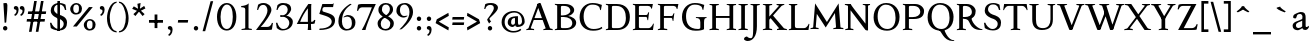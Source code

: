 SplineFontDB: 3.0
FontName: Albane
FullName: Albane
FamilyName: Albane
Weight: Medium
Copyright: Created by Guillaume Ayoub with FontForge 2.0 (http://fontforge.sf.net)
UComments: "2014-6-9: Created." 
Version: 001.000
ItalicAngle: 0
UnderlinePosition: -100
UnderlineWidth: 50
Ascent: 720
Descent: 280
LayerCount: 2
Layer: 0 0 "Arri+AOgA-re"  1
Layer: 1 0 "Avant"  0
XUID: [1021 779 1303216649 11122949]
FSType: 0
OS2Version: 0
OS2_WeightWidthSlopeOnly: 0
OS2_UseTypoMetrics: 1
CreationTime: 1402326609
ModificationTime: 1414333139
OS2TypoAscent: 0
OS2TypoAOffset: 1
OS2TypoDescent: 0
OS2TypoDOffset: 1
OS2TypoLinegap: 90
OS2WinAscent: 0
OS2WinAOffset: 1
OS2WinDescent: 0
OS2WinDOffset: 1
HheadAscent: 0
HheadAOffset: 1
HheadDescent: 0
HheadDOffset: 1
MarkAttachClasses: 1
DEI: 91125
Encoding: UnicodeBmp
UnicodeInterp: none
NameList: Adobe Glyph List
DisplaySize: -36
AntiAlias: 1
FitToEm: 1
WinInfo: 0 21 18
BeginPrivate: 1
BlueValues 41 [-270 -260 -10 0 420 430 650 660 695 705]
EndPrivate
BeginChars: 65536 169

StartChar: n
Encoding: 110 110 0
Width: 536
VWidth: 0
Flags: W
HStem: -4 30<191.917 237.182 459.917 505.182> 358 38<42 99.4418> 365 65<250.151 352.087>
VStem: 100 86<33.9572 326.689> 368 86<33.9572 351.09>
LayerCount: 2
Fore
SplineSet
100 351 m 25xb8
 42 358 l 25
 42 396 l 21xd8
 100 396 152 410 192 455 c 1
 188 436 186 419 186 377 c 2
 186 351 l 1
 237 402 260 430 342 430 c 3
 412 430 454 373 454 286 c 10
 454 52 l 18
 454 32 496 32 502 26 c 1
 505 23 506 22 506 -4 c 1
 482 -1 453.576 0 420 0 c 27
 374.344 0 333 -1 303 -4 c 1
 303 9 305 16 309 20 c 1
 322 33 368 28 368 52 c 10
 368 286 l 18
 368 319 353 365 316 365 c 3
 261 365 243 350 186 312 c 9
 186 52 l 18
 186 32 228 32 234 26 c 1
 237 23 238 22 238 -4 c 1
 214 -1 185.576 0 152 0 c 27
 106.344 0 65 -1 35 -4 c 1
 35 9 38 16 42 20 c 1
 55 33 100 28 100 52 c 10
 100 351 l 25xb8
EndSplineSet
EndChar

StartChar: dotlessi
Encoding: 305 305 1
Width: 278
VWidth: 0
Flags: W
HStem: -4 30<196.917 242.182> 358 38<47 103.998>
VStem: 105 86<33.9572 351>
LayerCount: 2
Fore
SplineSet
191 370 m 10
 191 52 l 18
 191 32 233 32 239 26 c 1
 242 23 243 22 243 -4 c 1
 219 -1 190 0 157 0 c 27
 111 0 70 -1 40 -4 c 1
 40 9 43 16 47 20 c 1
 60 33 105 28 105 52 c 10
 105 351 l 25
 47 358 l 25
 47 396 l 17
 104 396 157 410 197 455 c 1
 193 436 191 413 191 370 c 10
EndSplineSet
EndChar

StartChar: i
Encoding: 105 105 2
Width: 278
VWidth: 0
Flags: W
HStem: -4 30<196.917 242.182> 358 38<47 103.998> 515 112<95.6577 182.342>
VStem: 84 110<526.218 615.782> 105 86<33.9572 351>
LayerCount: 2
Fore
Refer: 4 46 S 1 0 0 1 14 528 2
Refer: 1 305 N 1 0 0 1 0 0 3
EndChar

StartChar: uni0237
Encoding: 567 567 3
Width: 276
VWidth: 0
Flags: W
HStem: 358 38<52 108.554>
VStem: 110 86<-62.912 351> 122 74<-64.152 166.004>
LayerCount: 2
Fore
SplineSet
196 46 m 18xc0
 196 -116 45 -266 45 -266 c 17
 40 -272 29 -271 19 -260 c 9
 -26 -201 l 17
 -33 -192 -32 -183 -20 -175 c 1
 32 -140 122 -119 122 -71 c 3xa0
 122 -45 110 94 110 189 c 10
 110 351 l 25xc0
 52 358 l 25
 52 396 l 17
 108 396 162 410 202 455 c 1
 198 436 196 416 196 370 c 9xa0
 196 46 l 18xc0
EndSplineSet
EndChar

StartChar: period
Encoding: 46 46 4
Width: 260
VWidth: 0
Flags: W
HStem: -13 112<81.6577 168.342>
VStem: 70 110<-1.78199 87.782>
LayerCount: 2
Fore
SplineSet
125 99 m 31
 155.612 99 180 73.6123 180 43 c 31
 180 12.3877 155.612 -13 125 -13 c 31
 94.3877 -13 70 12.3877 70 43 c 31
 70 73.6123 94.3877 99 125 99 c 31
EndSplineSet
EndChar

StartChar: j
Encoding: 106 106 5
Width: 276
VWidth: 0
Flags: W
HStem: 358 38<52 108.554> 515 112<100.658 187.342>
VStem: 89 110<526.218 615.782> 110 86<-62.912 351> 122 74<-64.152 166.004>
LayerCount: 2
Fore
Refer: 4 46 S 1 0 0 1 19 528 2
Refer: 3 567 N 1 0 0 1 0 0 3
EndChar

StartChar: h
Encoding: 104 104 6
Width: 546
VWidth: 0
Flags: W
HStem: -4 30<196.917 242.182 469.917 515.182> 365 65<257.534 362.087> 608 38<46 103.715> 685 20G<177 195>
VStem: 105 86<33.9572 326.145 352 601> 378 86<33.9572 349.298>
LayerCount: 2
Fore
SplineSet
105 601 m 25
 46 608 l 25
 46 646 l 17
 104 646 157 660 197 705 c 1
 193 686 191 656 191 614 c 2
 191 352 l 1
 242 403 270 430 352 430 c 7
 422 430 464 374 464 287 c 10
 464 52 l 18
 464 32 506 32 512 26 c 1
 515 23 516 22 516 -4 c 1
 492 -1 463.576 0 430 0 c 27
 384.344 0 343 -1 313 -4 c 1
 313 9 316 16 320 20 c 1
 333 33 378 28 378 52 c 10
 378 287 l 18
 378 320 363 365 326 365 c 3
 271 365 248 351 191 313 c 9
 191 52 l 18
 191 32 233 32 239 26 c 1
 242 23 243 22 243 -4 c 1
 219 -1 190.576 0 157 0 c 27
 111.344 0 70 -1 40 -4 c 1
 40 9 42 16 46 20 c 1
 59 33 105 28 105 52 c 10
 105 601 l 25
EndSplineSet
EndChar

StartChar: m
Encoding: 109 109 7
Width: 793
VWidth: 0
Flags: W
HStem: -4 30<191.917 237.182 453.917 499.182 716.917 762.182> 358 38<42 99.4418> 365 65<247.769 347.391 514.495 609.087>
VStem: 100 86<33.9572 326.689> 363 85<33.9572 313> 625 86<33.9572 351.09>
CounterMasks: 1 1c
LayerCount: 2
Fore
SplineSet
100 351 m 1xbc
 42 358 l 1
 42 396 l 1xdc
 100 396 152 410 192 455 c 1
 188 436 186 419 186 377 c 2
 186 351 l 1
 237 402 255 430 337 430 c 3
 393 430 429 406 443 346 c 1
 492 394 521 430 599 430 c 3
 669 430 711 373 711 286 c 2
 711 52 l 2
 711 32 753 32 759 26 c 0
 762 23 763 22 763 -4 c 1
 739 -1 718 0 677 0 c 3
 636 0 590 -1 560 -4 c 1
 560 9 563 16 567 20 c 0
 580 33 625 28 625 52 c 2
 625 286 l 2
 625 319 610 365 573 365 c 3
 518 365 505 350 448 312 c 1
 448 313 l 1
 448 309 448 304 448 299 c 2
 448 52 l 2
 448 32 490 32 496 26 c 0
 499 23 500 22 500 -4 c 1
 476 -1 456 0 415 0 c 3
 374 0 328 -1 298 -4 c 1
 298 9 300 16 304 20 c 0
 317 33 363 28 363 52 c 2
 363 286 l 2
 363 319 348 365 311 365 c 3
 256 365 243 350 186 312 c 1
 186 52 l 2
 186 32 228 32 234 26 c 0
 237 23 238 22 238 -4 c 1
 214 -1 193 0 152 0 c 3
 111 0 65 -1 35 -4 c 1
 35 9 38 16 42 20 c 0
 55 33 100 28 100 52 c 2
 100 351 l 1xbc
EndSplineSet
EndChar

StartChar: l
Encoding: 108 108 8
Width: 273
VWidth: 0
Flags: W
HStem: -4 30<196.917 242.182> 613 33<35 70> 685 20G<177 195>
VStem: 105 86<33.9572 599>
LayerCount: 2
Fore
SplineSet
105 52 m 10
 105 599 l 17
 35 613 l 1
 35 646 l 1
 93 646 157 660 197 705 c 1
 193 686 191 655 191 612 c 2
 191 52 l 18
 191 32 233 32 239 26 c 0
 242 23 243 22 243 -4 c 1
 219 -1 185 0 144 0 c 0
 103 0 70 -1 40 -4 c 1
 40 9 42 16 46 20 c 0
 59 33 105 28 105 52 c 10
EndSplineSet
EndChar

StartChar: r
Encoding: 114 114 9
Width: 426
VWidth: 0
Flags: W
HStem: -4 30<192.043 237.182> 358 38<42 98.5536> 359 71<260.442 363.5>
VStem: 100 86<33.697 312.488 338 351> 342 79<325.7 354.424>
LayerCount: 2
Fore
SplineSet
303 359 m 3xb8
 263 359 243 337 186 299 c 9
 186 52 l 17
 186 32 229 31 234 26 c 1
 237 23 238 22 238 -4 c 1
 215 0 185.576 0 152 0 c 27
 106.344 0 65 0 35 -4 c 1
 35 9 38 16 42 20 c 1
 55 33 100 29 100 52 c 9
 100 351 l 25
 42 358 l 25
 42 396 l 17xd8
 98 395 152 409 192 455 c 1
 188 435 186 406 186 364 c 2
 186 338 l 1
 237 389 262 430 335 430 c 3
 392 430 421 355 421 338 c 3
 421 317 360 299 342 299 c 1
 336 315 341 359 303 359 c 3xb8
EndSplineSet
EndChar

StartChar: u
Encoding: 117 117 10
Width: 546
VWidth: 0
Flags: W
HStem: -10 59<199.124 309.069> 24 44<484.353 521> 387 30<30.8175 84.4963 285.818 344.443> 410 20G<157 174 414 436>
VStem: 88 86<76.6922 380.904> 350 86<71.7115 380.36>
LayerCount: 2
Fore
SplineSet
436 430 m 1x1c
 436 87 l 18
 436 65 453 55 475 55 c 3
 489 55 509 62 521 68 c 9
 521 24 l 17x5c
 343 -10 l 1
 346 0 350 13 350 37 c 2
 350 42 l 1
 318 10 272 -10 226 -10 c 3
 140 -10 88 56 88 146 c 10
 88 365 l 18
 88 385 39 382 34 387 c 1
 31 390 30 391 30 417 c 1xac
 53 413 140 430 174 430 c 1x1c
 174 133 l 2
 174 99 198 49 252 49 c 3
 288 49 313 58 350 87 c 9
 350 365 l 18
 350 385 294 382 289 387 c 1
 286 390 285 391 285 417 c 1xac
 308 413 392 430 436 430 c 1x1c
EndSplineSet
EndChar

StartChar: d
Encoding: 100 100 11
Width: 532
VWidth: 0
Flags: W
HStem: -10 39<204.57 298.555> 23 23<465.182 497> 391 39<186.176 308.468> 613 33<275 317> 685 20G<419 437>
VStem: 35 97<113.561 303.635> 347 85<51.4072 353.375 411 601>
LayerCount: 2
Fore
SplineSet
458 46 m 2x7e
 497 46 l 9
 497 23 l 17x7e
 347 -10 l 1
 347 43 l 1
 299 3 261 -10 249 -10 c 3xbe
 114 -10 35 84 35 202 c 3
 35 358 162 430 255 430 c 3
 302 430 324 424 347 411 c 1
 347 601 l 1
 275 613 l 1
 275 646 l 1
 333 646 399 660 439 705 c 1
 435 686 432 655 432 613 c 2
 432 72 l 2
 432 56 441 46 458 46 c 2x7e
347 261 m 2
 347 334 326 391 243 391 c 3
 199 391 132 357 132 228 c 3
 132 127 176 29 262 29 c 3xbe
 309 29 338 62 347 72 c 1
 347 261 l 2
EndSplineSet
EndChar

StartChar: o
Encoding: 111 111 12
Width: 505
VWidth: 0
Flags: W
HStem: -10 39<204.57 318.415> 391 39<186.176 302.907>
VStem: 35 97<113.561 303.635> 373 97<106.322 307.432>
LayerCount: 2
Fore
SplineSet
243 391 m 3
 199 391 132 357 132 228 c 3
 132 127 176 29 262 29 c 3
 313 29 373 70 373 188 c 3
 373 287 338 391 243 391 c 3
35 202 m 3
 35 358 162 430 255 430 c 3
 388 430 470 332 470 214 c 3
 470 67 378 -10 249 -10 c 3
 114 -10 35 84 35 202 c 3
EndSplineSet
EndChar

StartChar: q
Encoding: 113 113 13
Width: 504
VWidth: 0
Flags: W
HStem: -274 30<437.917 483.182> -10 39<204.57 310.042> 391 39<186.176 308.322>
VStem: 35 97<113.561 303.635> 347 85<-235.99 30 43.8727 353.377>
LayerCount: 2
Fore
SplineSet
35 202 m 3
 35 358 162 430 255 430 c 3
 302 430 342 418 367 397 c 1
 439 430 l 1
 435 411 432 381 432 339 c 2
 432 -218 l 2
 432 -238 474 -238 480 -244 c 0
 483 -247 484 -248 484 -274 c 1
 460 -271 426 -270 385 -270 c 0
 344 -270 311 -271 281 -274 c 1
 281 -261 284 -255 288 -251 c 0
 301 -238 347 -242 347 -218 c 2
 347 30 l 1
 314 6 261 -10 249 -10 c 3
 114 -10 35 84 35 202 c 3
347 261 m 2
 347.363 334.006 326 391 243 391 c 3
 199 391 132 357 132 228 c 3
 132 127 176 29 262 29 c 3
 309 29 337 49 346 59 c 1
 347 261 l 2
EndSplineSet
EndChar

StartChar: a
Encoding: 97 97 14
Width: 471
VWidth: 0
Flags: W
HStem: -10 75<336.971 412.911> -10 56<137.732 241.453> 381 49<164.509 270.918>
VStem: 40 84<59.5496 154.736> 53 91<280.095 360.621> 280 86<66.6946 221> 287 79<260.999 364.973>
LayerCount: 2
Fore
SplineSet
124 110 m 3x74
 124 63 154 46 190 46 c 27
 229 46 259 63 280 84 c 9
 280 221 l 17
 231 187 124 187 124 110 c 3x74
366 286 m 10x6a
 366 104 l 18x64
 366 90 369 65 388 65 c 11
 409.958 65 424 74 435 96 c 9
 451 68 l 17
 428 19 401.849 -10 353 -10 c 27
 320.941 -10 287 7 287 39 c 1xa2
 247 11 202 -10 176 -10 c 3
 102 -10 40 24 40 98 c 3
 40 203 196 211 280 260 c 9x74
 282.73 281.45 287 293.377 287 315 c 27
 287 349.011 260 381 230 381 c 3
 159 381 153 353 144 326 c 0
 135 301 130.35 274 105 274 c 27
 80.9805 274 53 282.98 53 307 c 27
 53 331.789 63 352 79 365 c 0
 96 379 201 430 242 430 c 3
 338 430 366 396 366 286 c 10x6a
EndSplineSet
EndChar

StartChar: space
Encoding: 32 32 15
Width: 230
VWidth: 0
Flags: W
LayerCount: 2
EndChar

StartChar: exclam
Encoding: 33 33 16
Width: 270
VWidth: 0
Flags: W
HStem: -13 112<86.6577 173.342> 640 20G<137.271 162.385>
VStem: 75 110<-1.78199 87.782> 85 100<544.1 656.771>
LayerCount: 2
Fore
SplineSet
85 654 m 0xd0
 85 654 124.542 660 150 660 c 27
 174.771 660 185 631.771 185 607 c 27
 185 443.588 167.31 352.02 156 189 c 17
 139 184 138.602 177 126 177 c 27
 121.113 177 118 179 115 183 c 1
 85 654 l 0xd0
EndSplineSet
Refer: 4 46 S 1 0 0 1 5 0 2
EndChar

StartChar: p
Encoding: 112 112 17
Width: 549
VWidth: 0
Flags: W
HStem: -274 30<198.725 255.182> -10 39<231.937 362.869> 364 32<35 70> 391 39<238.709 347.386>
VStem: 105 86<-234.586 46 57.5957 350> 417 97<106.322 307.432>
LayerCount: 2
Fore
SplineSet
105 -218 m 2xdc
 105 350 l 1
 35 364 l 1
 35 396 l 1
 93 396 157 410 197 455 c 1
 194 440 192 394 191 364 c 1xec
 220 403 257 430 300 430 c 3
 433 430 514 332 514 214 c 3
 514 67 423 -10 294 -10 c 3
 256 -10 219 12 191 46 c 1
 191 -218 l 2
 191 -238 246 -238 252 -244 c 0
 255 -247 256 -248 256 -274 c 1
 232 -271 185 -270 144 -270 c 0
 103 -270 70 -271 40 -274 c 1
 40 -261 42 -255 46 -251 c 0
 59 -238 105 -242 105 -218 c 2xdc
191 325 m 1
 191 87 l 1
 209 51 243 29 306 29 c 3
 357 29 417 70 417 188 c 3
 417 287 382 391 287 391 c 3xdc
 245 391 212 365 191 325 c 1
EndSplineSet
EndChar

StartChar: b
Encoding: 98 98 18
Width: 530
VWidth: 0
Flags: W
HStem: -10 39<219.882 342.803> 391 39<203.052 327.407> 613 33<15 50> 685 20G<157 175>
VStem: 85 86<72.3594 364.512 398 599> 397 98<106.322 307.432>
LayerCount: 2
Fore
SplineSet
85 599 m 1
 15 613 l 5
 15 646 l 5
 73 646 137 660 177 705 c 1
 173 686 171 655 171 612 c 2
 171 398 l 1
 199 425 245 430 280 430 c 3
 413 430 495 332 495 214 c 3
 495 67 402 -10 273 -10 c 3
 204 -10 127 11 85 58 c 1
 85 599 l 1
171 343 m 1
 171 131 l 2
 171 71 227 29 287 29 c 3
 338 29 397 70 397 188 c 3
 397 287 362 391 267 391 c 3
 243 391 196 379 171 343 c 1
EndSplineSet
EndChar

StartChar: e
Encoding: 101 101 19
Width: 444
VWidth: 0
Flags: W
HStem: -10 39<200.928 331.133> 222 43<135 283.846> 235 30<262.154 328> 391 39<184.054 286.876>
VStem: 35 97<112.708 222 265 307.656> 328 86<265 333.155>
LayerCount: 2
Fore
SplineSet
328 265 m 1xbc
 328 331 297 391 236 391 c 3
 197 391 147 364 135 265 c 1xdc
 328 265 l 1xbc
249 430 m 3
 326 430 414 364 414 235 c 1xbc
 132 222 l 1
 132 121 179 29 255 29 c 3
 306 29 354 53 385 93 c 1
 405 81 l 1
 372 20 321 -10 243 -10 c 3
 108 -10 35 72 35 198 c 7
 35 372 156 430 249 430 c 3
EndSplineSet
EndChar

StartChar: c
Encoding: 99 99 20
Width: 345
VWidth: 0
Flags: W
HStem: -10 30<170.294 269.114> 300 30<155.546 240.298>
VStem: 35 75<79.7411 240.189>
LayerCount: 2
Fore
SplineSet
200 300 m 3
 166.366 300 110 274.021 110 175 c 3
 110 97 148.992 20 215 20 c 3
 254 20 286.5 40 310 71 c 9
 330 60 l 17
 304.5 13 265.035 -10 205 -10 c 3
 100.88 -10 35 63.9531 35 155 c 3
 35 275.004 138.5 330 210 330 c 3
 272.508 330 320 297 320 279 c 3
 320 262 308 245 287 245 c 3
 262 245 252.51 300 200 300 c 3
EndSplineSet
EndChar

StartChar: c
Encoding: 99 99 21
Width: 443
VWidth: 0
Flags: W
HStem: -10 39<210.36 340.138> 391 39<191.174 301.325>
VStem: 35 97<119.979 307.25>
LayerCount: 2
Fore
SplineSet
249 391 m 7
 205 391 132 357 132 228 c 7
 132 127 183 29 269 29 c 7
 320 29 361 55 392 95 c 13
 418 81 l 21
 385 20 333 -10 255 -10 c 7
 120 -10 35 62 35 212 c 7
 35 368 169 430 262 430 c 7
 343 430 405 387 405 364 c 7
 405 342 389 319 362 319 c 7
 330 319 317 391 249 391 c 7
EndSplineSet
EndChar

StartChar: s
Encoding: 115 115 22
Width: 369
VWidth: 0
Flags: W
HStem: -10 39<115.353 233.186> 391 39<140.615 248.87>
VStem: 35 23<93.3392 118.205> 41 85<276.651 372.616> 249 85<42.2114 144.796> 290 23<307.934 335.515>
LayerCount: 2
Fore
SplineSet
334 125 m 3xd8
 334 16 261 -10 188 -10 c 3
 131 -10 72 6 51 16 c 1
 35 116 l 1
 45 120 53 120 58 120 c 1
 76 58 137 29 175 29 c 3
 235 29 249 57 249 99 c 3xe8
 249 146 203 164 171 174 c 0
 147 182 41 214 41 300 c 3
 41 402 132 430 205 430 c 3
 262 430 277 421 298 411 c 1
 313 310 l 1
 303 306 295 307 290 307 c 1xd4
 272 369 230 391 192 391 c 3
 143 391 126 364 126 326 c 3
 126 277 171 256 211 243 c 0
 249 231 334 195 334 125 c 3xd8
EndSplineSet
EndChar

StartChar: g
Encoding: 103 103 23
Width: 471
VWidth: 0
Flags: W
HStem: -270 39<161.029 308.596> -26 72<150.27 337.947> 117 39<179.445 281.885> 351 61<388 437> 391 39<167.506 261.738>
VStem: 35 84<-193.837 -93.804> 47 85<203.929 340.566> 307 85<195.847 339.927> 385 59<-163.065 -68.8622>
LayerCount: 2
Fore
SplineSet
307 396 m 17xf1
 451 412 l 1
 444 396 437 366 437 351 c 9
 307 351 l 25
 307 396 l 17xf1
171 -26 m 17
 126 -62 119 -108 119 -146 c 3
 119 -176 153 -231 229 -231 c 3
 273 -231 385 -209 385 -120 c 3xe480
 385 -75 332 -26 269 -26 c 10
 171 -26 l 17
132 166 m 9xe2
 184 143 l 17
 163 118 132 75 132 58 c 3xe2
 132 47 281 46 281 46 c 2
 366 39 444 3 444 -107 c 3
 444 -163 352 -270 210 -270 c 3
 111 -270 35 -233 35 -146 c 3
 35 -124 52 -86 119 -26 c 1xe480
 81 -26 41 11 41 46 c 1
 85 65 132 146 132 166 c 9xe2
217 391 m 3xeb
 170 391 132 351 132 286 c 3
 132 220 169 156 229 156 c 3
 278 156 307 186 307 254 c 3
 307 316 272 391 217 391 c 3xeb
47 260 m 3
 47 351 124 430 229 430 c 3
 332 430 392 335 392 280 c 3
 392 185 324 117 217 117 c 3
 110 117 47 203 47 260 c 3
EndSplineSet
EndChar

StartChar: f
Encoding: 102 102 24
Width: 335
VWidth: 0
Flags: W
HStem: -4 30<183.864 241.182> 370 50<48.3193 296.52> 646 59<232.476 325.677>
VStem: 91 85<35.6212 559.355>
LayerCount: 2
Fore
SplineSet
237 370 m 2
 91 370 l 2
 59 370 48 367 30 364 c 1
 30 386 36 411 60 420 c 9
 322 420 l 17
 296 364 l 5
 290 365 272 370 237 370 c 2
176 455 m 2
 176 52 l 2
 176 32 232 32 238 26 c 0
 241 23 242 22 242 -4 c 1
 218 -1 171 0 130 0 c 0
 89 0 56 -1 26 -4 c 1
 26 9 28 16 32 20 c 0
 45 33 91 28 91 52 c 2
 91 455 l 2
 91 639 245 705 318 705 c 3
 375 705 430 650 430 633 c 3
 430 612 376 587 358 587 c 1
 322 631 315 646 254 646 c 3
 214 646 176 607 176 455 c 2
EndSplineSet
EndChar

StartChar: t
Encoding: 116 116 25
Width: 367
VWidth: 0
Flags: W
HStem: -10 39<198.392 285.086> 375 45<165 302.156>
VStem: 93 86<44.8524 375> 165 14<375 420>
LayerCount: 2
Fore
SplineSet
166 515 m 3xe0
 178.042 515 179 505 179 505 c 1xd0
 179 173 l 2
 179 72 189 29 237 29 c 3
 270 29 296 53 327 93 c 1
 347 81 l 1
 314 20 271 -10 223 -10 c 3
 134 -10 93 36 93 154 c 2
 93 375 l 25
 35 375 l 17
 35 388 45.1758 398.81 55 408 c 0
 86 437 155.802 515 166 515 c 3xe0
249 375 m 6
 165 375 l 25
 165 420 l 25
 327 420 l 21
 301 370 l 5
 295 371 284 375 249 375 c 6
EndSplineSet
EndChar

StartChar: v
Encoding: 118 118 26
Width: 455
VWidth: 0
Flags: W
HStem: -10 21G<219.462 241.667> 394 26<299.517 342.639>
LayerCount: 2
Fore
SplineSet
450 420 m 1
 450 407 448 404 444 400 c 1
 431 387 406 390 398 368 c 10
 262 0 l 18
 258.267 -10.1025 240.571 -10 226 -10 c 27
 212.925 -10 197.643 -9.7832 194 0 c 10
 57 368 l 18
 50 386 14 389 9 394 c 1
 6 397 5 394 5 420 c 1
 215 420 l 1
 215 407 212 404 208 400 c 1
 195 387 142 390 150 368 c 10
 267 39 l 25
 215 0 l 9
 351 368 l 18
 357 386 308 389 303 394 c 1
 300 397 299 394 299 420 c 1
 450 420 l 1
EndSplineSet
EndChar

StartChar: w
Encoding: 119 119 27
Width: 676
VWidth: 0
Flags: W
HStem: -10 21G<206.462 228.667 440.462 462.667> 394 26<520.517 564.083>
LayerCount: 2
Fore
SplineSet
671 420 m 1
 671 407 669 404 665 400 c 1
 652 387 628 390 619 368 c 10
 483 0 l 18
 479.267 -10.1025 461.571 -10 447 -10 c 27
 433.925 -10 418.101 -10.9707 415 0 c 10
 311 368 l 18
 305 386 268 389 263 394 c 1
 260 397 259 394 259 420 c 1
 462 420 l 1
 462 407 459 404 455 400 c 1
 442 387 390 390 397 368 c 10
 488 39 l 25
 436 0 l 9
 572 368 l 18
 579 386 529 389 524 394 c 1
 521 397 520 394 520 420 c 1
 671 420 l 1
202 420 m 1
 202 407 199 404 195 400 c 1
 182 387 142 390 150 368 c 10
 254 39 l 25
 202 0 l 9
 338 368 l 25
 385 368 l 25
 249 0 l 18
 245.267 -10.1025 227.571 -10 213 -10 c 27
 199.925 -10 184.439 -10.207 181 0 c 10
 57 368 l 18
 50 386 14 389 9 394 c 1
 6 397 5 394 5 420 c 1
 202 420 l 1
EndSplineSet
EndChar

StartChar: z
Encoding: 122 122 28
Width: 421
VWidth: 0
Flags: W
HStem: 0 75<146 334.997> 345 75<88.6919 281>
VStem: 35 24<274.795 300.574> 368 23<118.783 142.205>
LayerCount: 2
Fore
SplineSet
390 420 m 9
 146 75 l 29
 251 75 l 6
 289 75 350 82 368 144 c 5
 373 144 381 144 391 140 c 5
 376 13 l 1
 355 3 295 0 238 0 c 2
 30 0 l 25
 281 345 l 17
 156 345 l 2
 118 345 77 335 59 273 c 1
 54 273 45 273 35 277 c 1
 51 400 l 1
 72 410 86 420 143 420 c 2
 390 420 l 9
EndSplineSet
EndChar

StartChar: y
Encoding: 121 121 29
Width: 468
VWidth: 0
Flags: W
HStem: -270 72<76.5 144.557> -20 20G<202.5 268> 0 21G<222.391 241.667> 394 26<299.517 342.639>
LayerCount: 2
Fore
SplineSet
268 0 m 1xd0
 234 -70 197 -270 105 -270 c 3
 48 -270 45 -222 45 -205 c 3
 45 -184 87 -166 105 -166 c 1
 105 -185 109 -198 118 -198 c 3
 158 -198 190 -60 215 0 c 9
 268 0 l 1xd0
463 420 m 1
 463 407 461 404 457 400 c 1
 444 387 420 390 411 368 c 10
 268 0 l 25
 207 -26 l 25
 57 368 l 18
 50 386 14 389 9 394 c 1
 6 397 5 394 5 420 c 1
 215 420 l 1
 215 407 212 404 208 400 c 1
 195 387 142 390 150 368 c 10
 267 39 l 25
 215 0 l 9
 351 368 l 18
 357 386 308 389 303 394 c 1
 300 397 299 394 299 420 c 1
 463 420 l 1
EndSplineSet
EndChar

StartChar: k
Encoding: 107 107 30
Width: 517
VWidth: 0
Flags: MW
HStem: -4 30<196.917 242.182> 208 39<191 202> 394 26<264.517 308.283> 608 38<46 103.715> 685 20G<177 195>
VStem: 105 86<33.9572 208 247 601>
DStem2: 202 247 270 240 0.68089 0.732386<41.1738 167.29> 270 240 202 208 0.697461 -0.716622<0 192.159>
LayerCount: 2
Fore
SplineSet
454 420 m 1
 454 407 452 404 448 400 c 1
 435 387 405 385 389 368 c 10
 270 240 l 29
 452 53 l 22
 468 36 498 33 511 20 c 1
 515 16 517 10 517 -3 c 1
 487 1 457.862 1 420 1 c 27
 373.562 1 324 1 301 -3 c 1
 301 23 302 24 305 27 c 1
 310 32 367 40 353 53 c 14
 202 208 l 21
 191 208 l 9
 191 52 l 18
 191 32 233 32 239 26 c 1
 242 23 243 22 243 -4 c 1
 219 -1 190.576 0 157 0 c 27
 111.344 0 70 -1 40 -4 c 1
 40 9 42 16 46 20 c 1
 59 33 105 28 105 52 c 10
 105 601 l 25
 46 608 l 25
 46 646 l 17
 104 646 157 660 197 705 c 1
 193 686 191 656 191 614 c 2
 191 247 l 1
 202 247 l 9
 316 368 l 18
 330 382 273 389 268 394 c 1
 265 397 264 394 264 420 c 1
 454 420 l 1
EndSplineSet
EndChar

StartChar: x
Encoding: 120 120 31
Width: 463
VWidth: 0
Flags: MW
HStem: -20 20G<73.4068 107.372> -4 30<129.995 178.182> 390 30<268.818 307.005> 397 23<11.4917 59.192>
DStem2: 70 52 130 48 0.589573 0.807715<26.2057 179.773 276.746 399.379> 138 420 80 368 0.564493 -0.825438<0 178.614 252.041 455.067>
LayerCount: 2
Fore
SplineSet
268 420 m 1x90
 268 394 269 393 272 390 c 1x20
 277 385 324.51 392.36 307 368 c 14
 238 272 l 29
 138 420 l 17
 9 420 l 1
 9 407 12 401 16 397 c 1
 29 384 58.0791 400.055 80 368 c 10
 186 213 l 25
 70 52 l 18
 47.4355 20.6816 25 33 12 20 c 1
 8 16 5 9 5 -4 c 1x50
 35 0 56.8135 0 90 0 c 27x80
 124.745 0 156 0 179 -4 c 1
 179 22 178 23 175 26 c 1x40
 170 31 114.154 25.8896 130 48 c 10
 216 168 l 25
 330 0 l 25
 330 0 429 0 458 0 c 1
 458 13 455 16 451 20 c 1
 438 33 409.66 20.7656 389 51 c 10
 266 231 l 29
 366 368 l 22
 384.162 392.883 412 384 425 397 c 1
 429 401 432 407 432 420 c 1
 268 420 l 1x90
EndSplineSet
EndChar

StartChar: O
Encoding: 79 79 32
Width: 729
VWidth: 0
Flags: W
HStem: -10 42<290.025 470.628> 619 41<265.727 440.764>
VStem: 40 101<202.589 449.026> 589 100<186.044 448.246>
LayerCount: 2
Fore
SplineSet
344 619 m 3
 219 619 141 501 141 337 c 3
 141 176 218 32 385 32 c 3
 503 32 589 124 589 301 c 3
 589 436 540 619 344 619 c 3
40 313 m 3
 40 523 175 660 356 660 c 3
 575 660 689 494 689 325 c 3
 689 85 535 -10 374 -10 c 3
 168 -10 40 120 40 313 c 3
EndSplineSet
EndChar

StartChar: E
Encoding: 69 69 33
Width: 621
VWidth: 0
Flags: W
HStem: 0 47<198.16 495.366> 313 48<198 399.718> 408 20G<437 450.436> 603 47<198.271 479.887>
VStem: 105 93<48.9409 313 361 601.42> 412 16<239 271.421> 505 18<528 557.84> 554 17<134.984 152.471>
LayerCount: 2
Fore
SplineSet
152 0 m 2
 114 0 72 0 45 -4 c 1
 45 8 47 14 51 18 c 0
 63 30 105 26 105 47 c 2
 105 603 l 2
 105 624 63 620 51 632 c 0
 47 636 45 642 45 654 c 1
 72 650 115 650 152 650 c 2
 548 650 l 1
 523 522 l 1
 505 528 l 1
 505 528 500 603 424 603 c 2
 229 603 l 2
 222 603 198 597 198 578 c 2
 198 361 l 1
 378 361 l 2
 422 361 409 391 437 422 c 1
 453 428 l 1
 428 233 l 1
 412 239 l 1
 399 263 410 313 376 313 c 2
 198 313 l 1
 198 71 l 2
 198 53 223 47 230 47 c 2
 436 47 l 2
 520 47 554 156 554 156 c 1
 571 150 l 1
 549 0 l 1
 152 0 l 2
EndSplineSet
EndChar

StartChar: C
Encoding: 67 67 34
Width: 658
VWidth: 0
Flags: W
HStem: -10 42<290.464 529.604> 619 41<271.075 478.01>
VStem: 40 101<202.589 445.804>
LayerCount: 2
Fore
SplineSet
532 564 m 1
 556 491 l 1
 572 485 l 1
 597 613 l 1
 530 638 462 660 362 660 c 3
 181 660 40 523 40 313 c 3
 40 120 168 -10 374 -10 c 3
 465 -10 546 2 608 49 c 9
 596 85 l 17
 542 48 472 32 386 32 c 3
 219 32 141 176 141 337 c 3
 141 501 225 619 350 619 c 3
 413 619 478 615 532 564 c 1
EndSplineSet
EndChar

StartChar: G
Encoding: 71 71 35
Width: 695
VWidth: 0
Flags: W
HStem: -10 42<319.507 504.228> 286 23<399 466.364 622.915 662> 619 41<281.075 488.01>
VStem: 50 101<195.504 445.804> 508 93<36.5551 260.549>
LayerCount: 2
Fore
SplineSet
665 309 m 25
 662 286 l 17
 619 286 602 268 601 185 c 10
 601 26 l 17
 553 2 505 -10 384 -10 c 3
 178 -10 50 120 50 313 c 3
 50 523 191 660 372 660 c 3
 472 660 540 638 607 613 c 1
 582 485 l 1
 566 491 l 1
 542 564 l 1
 488 615 423 619 360 619 c 3
 235 619 151 501 151 337 c 3
 151 176 208 32 457 32 c 3
 480 32 508 38 508 68 c 2
 508 185 l 2
 508 268 469 286 399 286 c 9
 397 309 l 17
 665 309 l 25
EndSplineSet
EndChar

StartChar: D
Encoding: 68 68 36
Width: 687
VWidth: 0
Flags: W
HStem: 0 47<198.16 435.113> 603 47<198.271 411.11>
VStem: 105 93<48.9409 601.42> 547 100<187.829 448.394>
LayerCount: 2
Fore
SplineSet
343 47 m 2
 461 47 547 124 547 301 c 3
 547 436 504 603 308 603 c 2
 229 603 l 2
 222 603 198 597 198 578 c 2
 198 71 l 2
 198 53 223 47 230 47 c 2
 343 47 l 2
152 0 m 2
 114 0 72 0 45 -4 c 1
 45 8 47 14 51 18 c 0
 63 30 105 26 105 47 c 2
 105 603 l 2
 105 624 63 620 51 632 c 0
 47 636 45 642 45 654 c 1
 72 650 115 650 152 650 c 2
 320 650 l 2
 556 650 647 494 647 325 c 3
 647 85 493 0 332 0 c 2
 152 0 l 2
EndSplineSet
EndChar

StartChar: B
Encoding: 66 66 37
Width: 620
VWidth: 0
Flags: W
HStem: 0 47<198.16 421.163> 323 40<198 345.636> 603 47<198.271 366.047>
VStem: 105 93<48.9409 323 363 601.42> 434 96<431.184 545.871> 482 98<107.663 240.134>
LayerCount: 2
Fore
SplineSet
317 47 m 2xf4
 469 47 482 133 482 170 c 3
 482 265 388 323 270 323 c 6
 198 323 l 5
 198 71 l 2
 198 53 223 47 230 47 c 2
 317 47 l 2xf4
317 0 m 2
 152 0 l 2
 114 0 72 0 45 -4 c 1
 45 8 47 14 51 18 c 0
 63 30 105 26 105 47 c 2
 105 603 l 2
 105 624 63 620 51 632 c 0
 47 636 45 642 45 654 c 1
 72 650 115 650 152 650 c 2
 308 650 l 2
 456 650 530 565 530 502 c 3xf8
 530 409 436 360 379 349 c 5
 470 335 580 278 580 182 c 3
 580 84 481 0 317 0 c 2
261 603 m 2
 229 603 l 2
 222 603 198 597 198 578 c 2
 198 363 l 5
 246 363 l 6
 346 363 434 416 434 479 c 3
 434 543 389 603 261 603 c 2
EndSplineSet
EndChar

StartChar: F
Encoding: 70 70 38
Width: 610
VWidth: 0
Flags: W
HStem: -4 28<207.249 281.182> 307 48<198 405.718> 402 20G<443 456.436> 603 47<198.271 491.887>
VStem: 105 93<33.8841 307 355 601.42> 418 16<233 265.421> 517 18<528 557.84>
LayerCount: 2
Fore
SplineSet
229 603 m 2
 222 603 198 597 198 578 c 2
 198 355 l 1
 384 355 l 2
 428 355 415 385 443 416 c 1
 459 422 l 1
 434 227 l 1
 418 233 l 1
 405 257 416 307 382 307 c 2
 198 307 l 1
 198 47 l 2
 198 29 273 29 278 24 c 0
 281 21 282 19 282 -4 c 1
 260 -1 183 0 146 0 c 3
 109 0 72 -1 45 -4 c 1
 45 8 47 14 51 18 c 0
 63 30 105 26 105 47 c 2
 105 603 l 2
 105 624 63 620 51 632 c 0
 47 636 45 642 45 654 c 1
 72 650 115 650 152 650 c 2
 560 650 l 1
 535 522 l 1
 517 528 l 1
 517 528 512 603 436 603 c 2
 229 603 l 2
EndSplineSet
EndChar

StartChar: L
Encoding: 76 76 39
Width: 565
VWidth: 0
Flags: W
HStem: 0 47<205.436 483.366> 626 24<208.137 257.613>
VStem: 105 93<53.8494 618.215> 542 18<134.984 152.333>
LayerCount: 2
Fore
SplineSet
258 650 m 5
 258 626 257 628 255 626 c 0
 250 621 198 621 198 603 c 2
 198 130 l 2
 198 49 208 47 289 47 c 2
 424 47 l 2
 508 47 542 156 542 156 c 1
 560 150 l 1
 537 0 l 1
 152 0 l 2
 114 0 72 0 45 -4 c 1
 45 8 47 14 51 18 c 0
 63 30 105 26 105 47 c 2
 105 603 l 2
 105 624 63 620 51 632 c 0
 47 636 45 638 45 650 c 5
 258 650 l 5
EndSplineSet
EndChar

StartChar: I
Encoding: 73 73 40
Width: 305
VWidth: 0
Flags: W
HStem: -4 28<205.777 268.954> 626 24<210.258 269.318>
VStem: 106 92<32.9546 617.045>
LayerCount: 2
Fore
SplineSet
270 650 m 1
 270 626 268 628 266 626 c 0
 261 621 198 621 198 603 c 2
 198 47 l 2
 198 29 261 29 266 24 c 0
 268 22 270 20 270 -4 c 1
 249 0 190 0 153 0 c 7
 116 0 62 0 35 -4 c 1
 35 8 37 14 41 18 c 0
 53 30 106 26 106 47 c 2
 106 603 l 2
 106 624 53 620 41 632 c 0
 37 636 35 638 35 650 c 1
 270 650 l 1
EndSplineSet
EndChar

StartChar: H
Encoding: 72 72 41
Width: 737
VWidth: 0
Flags: W
HStem: -4 28<206.777 269.954 637.9 701.384> 307 48<199 537> 626 24<212.492 270.318 642.451 701.613>
VStem: 106 93<32.9546 246.813 559.563 616.615> 537 93<32.9546 307 355 617.045>
LayerCount: 2
Fore
SplineSet
702 650 m 1
 702 626 701 628 699 626 c 0
 694 621 630 621 630 603 c 6
 630 47 l 2
 630 29 694 29 699 24 c 0
 701 22 702 20 702 -4 c 1
 681 0 621 0 584 0 c 3
 547 0 493 0 466 -4 c 1
 466 8 468 14 472 18 c 0
 484 30 537 26 537 47 c 2
 537 307 l 1
 199 307 l 1
 199 47 l 2
 199 29 262 29 267 24 c 0
 269 22 271 20 271 -4 c 1
 250 0 184 0 147 0 c 3
 110 0 62 0 35 -4 c 1
 35 8 37 14 41 18 c 0
 53 30 106 26 106 47 c 2
 106 603 l 2
 106 624 53 620 41 632 c 0
 37 636 35 638 35 650 c 1
 271 650 l 1
 271 626 269 628 267 626 c 0
 262 621 199 620 199 603 c 2
 199 355 l 1
 537 355 l 1
 537 603 l 2
 537 624 484 620 472 632 c 0
 468 636 466 638 466 650 c 1
 702 650 l 1
EndSplineSet
EndChar

StartChar: T
Encoding: 84 84 42
Width: 619
VWidth: 0
Flags: W
HStem: -4 28<365.777 428.954> 603 47<81.6343 264 358 537.366>
VStem: 5 18<497.667 515.016> 264 94<32.9546 603> 596 18<497.667 515.016>
LayerCount: 2
Fore
SplineSet
358 603 m 25
 358 47 l 2
 358 29 421 29 426 24 c 0
 428 22 430 20 430 -4 c 1
 409 0 348 0 311 0 c 7
 274 0 220 0 193 -4 c 1
 193 8 195 14 199 18 c 0
 211 30 264 26 264 47 c 2
 264 603 l 25
 141 603 l 2
 57 603 23 494 23 494 c 1
 5 500 l 1
 28 650 l 1
 592 650 l 1
 614 500 l 1
 596 494 l 1
 596 494 562 603 478 603 c 2
 358 603 l 25
EndSplineSet
EndChar

StartChar: A
Encoding: 65 65 43
Width: 673
VWidth: 0
Flags: W
HStem: -4 28<125.968 202.384 608.813 666.954> 236 48<176 479> 640 20G<308.429 354.015>
LayerCount: 2
Fore
SplineSet
64 47 m 10
 288 638 l 18
 292 647 324.343 660 350 660 c 31
 358.03 660 365 659 368 650 c 10
 599 47 l 18
 605 30 659 29 664 24 c 0
 666 22 668 20 668 -4 c 1
 647 0 569 0 532 0 c 3
 495 0 458 0 431 -4 c 1
 431 8 433 14 437 18 c 0
 449 30 497 27 490 47 c 10
 278 615 l 25
 349 650 l 9
 119 47 l 18
 113 30 195 29 200 24 c 0
 202 22 203 20 203 -4 c 1
 182 0 140 0 103 0 c 3
 66 0 32 0 5 -4 c 1
 5 8 7 14 11 18 c 0
 23 30 56 27 64 47 c 10
176 284 m 1
 479 284 l 1
 479 236 l 1
 176 236 l 1
 176 284 l 1
EndSplineSet
EndChar

StartChar: N
Encoding: 78 78 44
Width: 702
VWidth: 0
Flags: MW
HStem: -4 28<171.777 234.954> 629 21<22.9663 62.6907 621.971 651.318>
VStem: 100 64<32.9546 493 617 622> 537 64<158 618.714>
DStem2: 537 158 164 493 0.603359 -0.797469<-256.548 0>
LayerCount: 2
Fore
SplineSet
537 0 m 5
 164 493 l 5
 164 47 l 2
 164 29 227 29 232 24 c 0
 234 22 236 20 236 -4 c 1
 215 0 149 0 112 0 c 0
 75 0 56 0 29 -4 c 1
 29 8 31 14 35 18 c 0
 47 30 100 26 100 47 c 2
 100 597 l 2
 100 622 38 617 26 629 c 0
 22 633 20 638 20 650 c 1
 170 650 l 5
 170 617 410 330 537 158 c 5
 537 603 l 1
 538 623 485 620 473 632 c 0
 469 636 467 638 467 650 c 1
 652 650 l 1
 652 626 650 628 648 626 c 0
 643 621 602 620 601 603 c 1
 601 -12 l 1
 575 -12 558 -12 537 0 c 5
EndSplineSet
EndChar

StartChar: uni00A0
Encoding: 160 160 45
Width: 230
VWidth: 0
Flags: W
LayerCount: 2
Fore
Refer: 15 32 N 1 0 0 1 0 0 2
EndChar

StartChar: R
Encoding: 82 82 46
Width: 687
VWidth: 0
Flags: W
HStem: 0 19<246.652 270.954 640.357 682> 279 30<374.7 401.5> 286 41<198 244> 603 47<198.271 340.907>
VStem: 105 93<33.1309 286 327 601.42> 422 95<382.658 529.348>
LayerCount: 2
Fore
SplineSet
682 0 m 1xdc
 654 0 l 18
 324 0 401.5 279.5 262 279 c 9
 409 309 l 17
 430 148.5 598 19 687 19 c 1
 682 0 l 1xdc
244 280 m 2
 198 286 l 1xbc
 198 47 l 2
 198 29 263 29 268 24 c 0
 270 22 272 20 272 -4 c 1
 251 0 183 0 146 0 c 3
 109 0 72 0 45 -4 c 1
 45 8 47 14 51 18 c 0
 63 30 105 26 105 47 c 2
 105 603 l 2
 105 624 63 620 51 632 c 0
 47 636 45 642 45 654 c 1
 72 650 115 650 152 650 c 2
 295 650 l 2
 443 650 517 542 517 479 c 3
 517 390 480.434 249.161 244 280 c 2
248 603 m 2
 229 603 l 2
 222 603 198 597 198 578 c 2
 198 327 l 1
 244 327 l 2
 344 327 422 359 422 455 c 3
 422 519 376 603 248 603 c 2
EndSplineSet
EndChar

StartChar: P
Encoding: 80 80 47
Width: 617
VWidth: 0
Flags: W
HStem: -4 28<207.249 281.182> 268 48<198 400.468> 603 47<198.271 400.907>
VStem: 105 93<33.8841 268 316 601.42> 482 95<383.762 529.348>
LayerCount: 2
Fore
SplineSet
317 268 m 2
 198 268 l 1
 198 47 l 2
 198 29 273 29 278 24 c 0
 281 21 282 19 282 -4 c 1
 260 -1 183 0 146 0 c 0
 109 0 72 -1 45 -4 c 1
 45 8 47 14 51 18 c 0
 63 30 105 26 105 47 c 2
 105 603 l 6
 105 624 63 620 51 632 c 0
 47 636 45 642 45 654 c 1
 72 650 115 650 152 650 c 2
 355 650 l 2
 503 650 577 542 577 479 c 3
 577 354 516 268 317 268 c 2
308 603 m 2
 229 603 l 2
 222 603 198 597 198 578 c 2
 198 316 l 1
 294 316 l 2
 394 316 482 360 482 455 c 3
 482 519 436 603 308 603 c 2
EndSplineSet
EndChar

StartChar: J
Encoding: 74 74 48
Width: 305
VWidth: 0
Flags: W
HStem: -270 71<-56 54.4527> 626 24<210.258 269.318>
VStem: 106 92<-73.4711 617.045>
LayerCount: 2
Fore
SplineSet
270 650 m 1
 270 626 268 628 266 626 c 0
 261 621 198 621 198 603 c 10
 198 97 l 18
 198 -155 94 -270 -36 -270 c 3
 -76 -270 -126 -242 -126 -222 c 3
 -126 -172 -65 -157 -48 -157 c 1
 -48 -169 4 -199 35 -199 c 3
 97 -199 106 -167 106 168 c 10
 106 603 l 18
 106 624 53 620 41 632 c 0
 37 636 35 638 35 650 c 1
 270 650 l 1
EndSplineSet
EndChar

StartChar: S
Encoding: 83 83 49
Width: 526
VWidth: 0
Flags: W
HStem: -10 36<196.489 333.801> 624 36<206.771 352.726>
VStem: 50 33<143.714 177.869> 68 83<442.154 560.599> 393 83<79.8927 214.179> 424 33<490.131 536.45>
LayerCount: 2
Fore
SplineSet
476 184 m 3xd8
 476 85 434 -10 273 -10 c 3
 152 -10 89 40 70 49 c 1
 50 176 l 1
 59 180 78 179 83 179 c 1
 100 122 175 26 261 26 c 3
 369 26 393 111 393 149 c 3xe8
 393 242 287 273 257 282 c 0
 235 289 68 343 68 471 c 3
 68 564 128 660 288 660 c 7
 350 660 404 637 437 619 c 1
 457 492 l 1
 448 488 429 489 424 489 c 1xd4
 407 546 391 624 276 624 c 3
 169 624 151 541 151 506 c 3
 151 415 256 381 293 369 c 0
 327 358 476 323 476 184 c 3xd8
EndSplineSet
EndChar

StartChar: U
Encoding: 85 85 50
Width: 721
VWidth: 0
Flags: W
HStem: -10 47<276.411 466.197> 626 24<35.3875 93.7417 491.682 549.935>
VStem: 106 93<127.447 617.045> 562 60<145.068 617.045>
LayerCount: 2
Fore
SplineSet
681 650 m 1
 681 638 680 636 676 632 c 1
 664 620 622 624 622 603 c 10
 622 260 l 18
 622 102 554 -10 348 -10 c 3
 179 -10 106 89 106 260 c 10
 106 603 l 18
 106 621 43 621 38 626 c 1
 36 628 35 626 35 650 c 1
 270 650 l 1
 270 638 268 636 264 632 c 1
 252 620 199 624 199 603 c 10
 199 260 l 18
 199 116 239 37 373 37 c 3
 508 37 562 135 562 260 c 10
 562 603 l 18
 562 621 500 621 495 626 c 1
 493 628 491 626 491 650 c 1
 681 650 l 1
EndSplineSet
EndChar

StartChar: Q
Encoding: 81 81 51
Width: 729
VWidth: 0
Flags: W
HStem: -269 19<652.742 702> -10 42<290.025 470.628> 619 41<265.727 440.764>
VStem: 40 101<202.589 449.026> 589 100<186.044 448.246>
LayerCount: 2
Fore
SplineSet
702 -269 m 1
 674 -269 l 17
 423 -269 393 1 317 1 c 9
 449 31 l 17
 528 -185 618 -250 707 -250 c 1
 702 -269 l 1
EndSplineSet
Refer: 32 79 N 1 0 0 1 0 0 2
EndChar

StartChar: V
Encoding: 86 86 52
Width: 692
VWidth: 0
Flags: W
HStem: -10 21G<332.662 365.571> 626 24<5.38745 59.8666 485.387 545.15>
LayerCount: 2
Fore
SplineSet
687 650 m 1
 687 638 685 636 681 632 c 1
 669 620 624 623 616 603 c 10
 386 0 l 18
 383 -9 366.448 -10 353 -10 c 27
 334.26 -10 308 -10 306 0 c 10
 76 603 l 18
 70 620 13 621 8 626 c 1
 6 628 5 626 5 650 c 1
 254 650 l 1
 254 638 252 636 248 632 c 1
 236 620 176 623 183 603 c 10
 396 35 l 25
 325 0 l 9
 556 603 l 18
 562 620 493 621 488 626 c 1
 486 628 485 626 485 650 c 1
 687 650 l 1
EndSplineSet
EndChar

StartChar: W
Encoding: 87 87 53
Width: 987
VWidth: 0
Flags: W
HStem: -10 21G<332.639 365.571 650.866 684.571> 626 24<5.38745 59.8666 358.387 412.867 780.682 840.362>
LayerCount: 2
Fore
SplineSet
982 650 m 1
 982 638 981 636 977 632 c 1
 965 620 919 623 912 603 c 10
 705 0 l 18
 702 -10 685.448 -10 672 -10 c 27
 653.26 -10 628.152 -9.69824 625 0 c 10
 429 603 l 22
 423 620 366 621 361 626 c 5
 359 628 358 626 358 650 c 5
 607 650 l 5
 607 638 605 636 601 632 c 5
 589 620 529 623 536 603 c 14
 715 35 l 25
 644 0 l 9
 851 603 l 18
 857 620 789 621 784 626 c 1
 782 628 780 626 780 650 c 1
 982 650 l 1
546 422 m 1
 386 0 l 2
 383 -9 366.448 -10 353 -10 c 27
 334.26 -10 308 -10 306 0 c 10
 76 603 l 18
 70 620 13 621 8 626 c 1
 6 628 5 626 5 650 c 1
 254 650 l 1
 254 638 252 636 248 632 c 1
 236 620 176 623 183 603 c 10
 396 35 l 25
 325 0 l 1
 511 487 l 1
 546 422 l 1
EndSplineSet
EndChar

StartChar: quotesingle
Encoding: 39 39 54
Width: 210
VWidth: 0
Flags: W
HStem: 503 96<79.8187 134.877>
VStem: 137 53<416.12 547.266>
LayerCount: 2
Fore
Refer: 64 44 S 1 0 0 1 0 490 2
EndChar

StartChar: X
Encoding: 88 88 55
Width: 682
VWidth: 0
Flags: MW
HStem: 0 18<207.011 218.954 644.525 672.884> 626 24<20.9663 86.7474 599.577 650.023>
DStem2: 88 47 148 47 0.602521 0.798103<36.1512 327.957 437.424 701.305> 182 650 110 597 0.56231 -0.826927<0 311.751 387.2 724.189>
LayerCount: 2
Fore
SplineSet
148 47 m 10
 325 279 l 25
 514 0 l 25
 514 0 651 0 677 0 c 1
 677 12 676 14 672 18 c 1
 660 30 605 25 586 52 c 10
 386 350 l 25
 577 603 l 18
 588 617 641 621 646 626 c 0
 648 628 651 626 651 650 c 1
 447 650 l 1
 447 638 449 636 453 632 c 0
 465 620 531 620 518 603 c 10
 357 392 l 29
 182 650 l 21
 18 650 l 1
 18 638 20 633 24 629 c 1
 36 617 90 627 110 597 c 14
 297 322 l 29
 88 47 l 18
 75 30 23 30 11 18 c 0
 7 14 5 8 5 -4 c 1
 32 0 86 0 123 0 c 0
 160 0 199 0 220 -4 c 1
 220 20 218 22 216 24 c 0
 211 29 138 33 148 47 c 10
EndSplineSet
EndChar

StartChar: Y
Encoding: 89 89 56
Width: 622
VWidth: 0
Flags: W
HStem: -4 28<362.9 426.384> 626 24<5.38745 55.4822 414.387 473.369>
VStem: 263 92<32.9546 319>
LayerCount: 2
Fore
SplineSet
355 319 m 25
 355 47 l 2
 355 29 419 29 424 24 c 0
 426 22 427 20 427 -4 c 1
 406 0 347 0 310 0 c 3
 273 0 219 0 192 -4 c 1
 192 8 194 14 198 18 c 0
 210 30 263 26 263 47 c 2
 263 319 l 25
 355 319 l 25
617 650 m 1
 617 638 615 636 611 632 c 1
 599 620 558 620 546 603 c 10
 346 272 l 18
 341 264 327 260 313 260 c 27
 294 260 271 264 266 272 c 10
 76 603 l 18
 66 618 13 621 8 626 c 1
 6 628 5 626 5 650 c 1
 255 650 l 1
 255 638 254 636 250 632 c 1
 238 620 173 620 185 603 c 10
 351 307 l 25
 284 272 l 9
 485 603 l 18
 495 618 422 621 417 626 c 1
 415 628 414 626 414 650 c 1
 617 650 l 1
EndSplineSet
EndChar

StartChar: M
Encoding: 77 77 57
Width: 845
VWidth: 0
Flags: HMW
HStem: -20 20G<73.5 110.5 717.5 754.5> -4 28<151.499 215.384 585.099 647.487 770.452 833.954> 400 20G<611.906 625.448>
DStem2: 80 47 144 47 0.0780645 0.996948<-6.98796 357.033> 128 660 171 398 0.52519 -0.850985<245.541 561.702> 423 182 393 38 0.521306 0.85337<0 307.884> 715 660 624 420 0.0764477 -0.997074<232.341 620.967>
LayerCount: 2
Fore
SplineSet
393 38 m 25x60
 624 420 l 1
 651 47 l 2
 653 25 598 30 586 18 c 0
 582 14 580 8 580 -4 c 1x60
 607 0 699 0 736 0 c 3xa0
 773 0 814 0 835 -4 c 1
 835 20 833 22 831 24 c 0
 826 29 763.378 29.0244 762 47 c 2
 715 660 l 1
 423 182 l 1
 128 660 l 1
 80 47 l 2
 78.3535 25.9688 27 30 15 18 c 0
 11 14 10 8 10 -4 c 1x60
 37 0 55 0 92 0 c 3xa0
 129 0 195 0 216 -4 c 1
 216 20 215 22 213 24 c 0
 208 29 143 29 144 47 c 2
 171 398 l 1
 393 38 l 25x60
EndSplineSet
EndChar

StartChar: K
Encoding: 75 75 58
Width: 652
VWidth: 0
Flags: MW
HStem: -4 28<215.777 278.954> 626 24<220.258 279.318 389.387 438.052>
VStem: 116 92<32.9547 257 336 617.045>
DStem2: 208 336 301 361 0.668503 0.74371<80.7635 359.011> 301 361 240 296 0.650392 -0.759599<9.70005 336.348>
LayerCount: 2
Fore
SplineSet
585 650 m 1
 585 638 583 636 579 632 c 0
 567 620 528 619 514 603 c 2
 301 361 l 1
 569 48 l 2
 583 32 634 30 646 18 c 0
 650 14 652 9 652 -3 c 1
 625 1 564 0 508 0 c 3
 466 0 421 1 400 -3 c 1
 400 21 402 22 404 24 c 0
 409 29 459 34 448 48 c 2
 240 296 l 1
 208 257 l 1
 208 47 l 2
 208 29 271 29 276 24 c 0
 278 22 280 20 280 -4 c 1
 259 0 200 0 163 0 c 3
 126 0 72 0 45 -4 c 1
 45 8 47 14 51 18 c 0
 63 30 116 26 116 47 c 2
 116 603 l 2
 116 624 63 620 51 632 c 0
 47 636 45 638 45 650 c 1
 280 650 l 1
 280 626 278 628 276 626 c 0
 271 621 208 621 208 603 c 2
 208 336 l 1
 448 603 l 2
 460 616 397 621 392 626 c 0
 390 628 389 626 389 650 c 1
 585 650 l 1
EndSplineSet
EndChar

StartChar: Z
Encoding: 90 90 59
Width: 582
VWidth: 0
Flags: W
HStem: 0 47<194 464.624> 603 47<108.741 376>
VStem: 40 28<515.795 547.744> 514 28<110.205 144.066>
LayerCount: 2
Fore
SplineSet
511 650 m 9
 194 47 l 25
 396 47 l 6
 430 47 490 60 514 145 c 5
 519 145 533 146 542 142 c 5
 516 12 l 5
 497 3 436 0 384 0 c 6
 53 0 l 25
 376 603 l 17
 168 603 l 2
 122 603 85 571 68 514 c 1
 63 514 49 514 40 518 c 1
 66 632 l 1
 85 641 112 650 156 650 c 2
 511 650 l 9
EndSplineSet
EndChar

StartChar: zero
Encoding: 48 48 60
Width: 584
VWidth: 0
Flags: W
HStem: -10 39<231.842 355.391> 621 39<240.067 356.263>
VStem: 50 89<173.431 464.571> 445 89<175.408 469.72>
LayerCount: 2
Fore
SplineSet
295 621 m 3
 208 621 139 489 139 325 c 3
 139 164 185 29 295 29 c 3
 399 29 445 170 445 325 c 3
 445 495 400 621 295 621 c 3
50 325 m 3
 50 493 137 660 295 660 c 3
 453 660 534 494 534 325 c 3
 534 113 430 -10 295 -10 c 3
 154 -10 50 110 50 325 c 3
EndSplineSet
EndChar

StartChar: one
Encoding: 49 49 61
Width: 426
VWidth: 0
Flags: W
HStem: -4 22<91.0991 139.051 313.078 345.182> 569 30<80 135>
VStem: 181 82<33.8841 555.954>
LayerCount: 2
Fore
SplineSet
80 569 m 1
 80 599 l 1
 133 599 233 624 269 665 c 1
 266 648 263 620 263 581 c 2
 263 47 l 18
 263 29 337 29 342 24 c 0
 345 21 346 19 346 -4 c 1
 324 -1 253 0 216 0 c 0
 179 0 113 -1 86 -4 c 1
 86 8 88 14 92 18 c 0
 104 30 181 26 181 47 c 10
 181 518 l 18
 181 544 164 560 135 563 c 10
 80 569 l 1
EndSplineSet
EndChar

StartChar: two
Encoding: 50 50 62
Width: 479
VWidth: 0
Flags: W
HStem: 0 77<142 372.101> 613 47<137.113 265.502>
VStem: 312 99<416.252 563.475> 422 27<143.248 174.066>
LayerCount: 2
Fore
SplineSet
411 485 m 3
 411 409.974 253 180 142 77 c 9
 304 77 l 2
 338 77 398 90 422 175 c 1
 427 175 440 176 449 172 c 1
 423 12 l 1
 404 3 344 0 292 0 c 2
 25 0 l 17
 137 152 312 340.796 312 476 c 3
 312 533 285 613 207 613 c 3
 154.521 613 114 596 78 489 c 5
 73 489 60 488 51 492 c 5
 77 617 l 5
 96 626 131.973 660 207 660 c 3
 326 660 411 588 411 485 c 3
EndSplineSet
EndChar

StartChar: seven
Encoding: 55 55 63
Width: 501
VWidth: 0
Flags: W
HStem: 0 21G<145 248> 567 83<93.741 397>
VStem: 25 28<479.934 512.621> 145 93<0 35.1359>
LayerCount: 2
Fore
SplineSet
145 0 m 17
 234 150 316 355 397 567 c 5
 153 567 l 6
 107 567 70 536 53 479 c 1
 48 479 34 478 25 482 c 1
 51 632 l 1
 70 641 97 650 141 650 c 2
 496 650 l 1
 367 375 258 111 238 0 c 9
 145 0 l 17
EndSplineSet
EndChar

StartChar: comma
Encoding: 44 44 64
Width: 260
VWidth: 0
Flags: W
HStem: 13 96<79.8187 134.877>
VStem: 137 53<-73.8802 57.2665>
LayerCount: 2
Fore
SplineSet
130 13 m 1
 114 13 70 25 70 61 c 3
 70 97 104 109 117 109 c 3
 147 109 190 95.5331 190 19 c 3
 190 -80 126.75 -137 102 -137 c 9
 76 -111 l 17
 92 -111 137 -51.5144 137 -32 c 3
 137 0.00879016 130 13 130 13 c 1
EndSplineSet
EndChar

StartChar: colon
Encoding: 58 58 65
Width: 250
VWidth: 0
Flags: W
HStem: -13 112<81.6577 168.342> 222 112<81.6577 168.342>
VStem: 70 110<-1.78199 87.782 233.218 322.782>
LayerCount: 2
Fore
Refer: 4 46 N 1 0 0 1 0 235 2
Refer: 4 46 N 1 0 0 1 0 0 2
EndChar

StartChar: semicolon
Encoding: 59 59 66
Width: 260
VWidth: 0
Flags: W
HStem: 13 96<79.8187 134.877> 222 112<81.6577 168.342>
VStem: 70 110<233.218 322.782> 137 53<-73.8802 57.2665>
LayerCount: 2
Fore
Refer: 64 44 N 1 0 0 1 0 0 2
Refer: 4 46 N 1 0 0 1 0 235 2
EndChar

StartChar: quotedbl
Encoding: 34 34 67
Width: 360
VWidth: 0
Flags: W
HStem: 503 96<79.8187 134.877 229.819 284.877>
VStem: 137 53<416.12 547.266> 287 53<416.12 547.266>
LayerCount: 2
Fore
Refer: 54 39 N 1 0 0 1 150 0 2
Refer: 54 39 N 1 0 0 1 0 0 2
EndChar

StartChar: question
Encoding: 63 63 68
Width: 439
VWidth: 0
Flags: W
HStem: -13 112<156.658 243.342> 613 47<132.423 274.78>
VStem: 55 27<513.795 544.865> 130 57<230.925 288.127> 145 110<-1.78199 87.782> 296 103<484.231 592.227>
LayerCount: 2
Fore
SplineSet
187 280 m 7xf4
 187 298 399 452 399 542 c 3
 399 625 308 660 230 660 c 3
 133 660 100 640 81 631 c 1
 55 516 l 1
 64 512 77 512 82 512 c 1
 99 569 131 613 206 613 c 3
 284 613 296 569 296 530 c 3
 296 453 130 273 130 256 c 7
 130 231 168 186 176 159 c 13
 230 217 l 21
 210 217 187 261 187 280 c 7xf4
EndSplineSet
Refer: 4 46 N 1 0 0 1 75 0 2
EndChar

StartChar: quoteright
Encoding: 8217 8217 69
Width: 186
VWidth: 0
Flags: W
HStem: 503 96<79.8187 134.877>
VStem: 137 53<416.12 547.266>
LayerCount: 2
Fore
Refer: 54 39 N 1 0 0 1 0 0 2
EndChar

StartChar: ellipsis
Encoding: 8230 8230 70
Width: 510
VWidth: 0
Flags: W
HStem: -13 112<81.6577 168.342 231.658 318.342 381.658 468.342>
VStem: 70 110<-1.78199 87.782> 220 110<-1.78199 87.782> 370 110<-1.78199 87.782>
CounterMasks: 1 70
LayerCount: 2
Fore
Refer: 4 46 N 1 0 0 1 300 0 2
Refer: 4 46 N 1 0 0 1 150 0 2
Refer: 4 46 N 1 0 0 1 0 0 2
EndChar

StartChar: hyphen
Encoding: 45 45 71
Width: 400
VWidth: 0
Flags: W
HStem: 190 65<80 320>
VStem: 70 260
LayerCount: 2
Fore
SplineSet
320 190 m 25
 70 190 l 25
 80 255 l 29
 330 255 l 29
 320 190 l 25
EndSplineSet
EndChar

StartChar: underscore
Encoding: 95 95 72
Width: 450
VWidth: 0
Flags: W
HStem: -110 60<0 450>
LayerCount: 2
Fore
SplineSet
450 -110 m 25
 0 -110 l 25
 0 -50 l 25
 450 -50 l 25
 450 -110 l 25
EndSplineSet
EndChar

StartChar: plus
Encoding: 43 43 73
Width: 450
VWidth: 0
Flags: W
HStem: 184 68<50 400>
VStem: 190 70<50 390>
LayerCount: 2
Fore
SplineSet
190 50 m 25
 190 390 l 25
 260 390 l 25
 260 50 l 25
 190 50 l 25
400 184 m 25
 50 184 l 25
 50 252 l 29
 400 252 l 29
 400 184 l 25
EndSplineSet
EndChar

StartChar: equal
Encoding: 61 61 74
Width: 410
VWidth: 0
Flags: W
HStem: 121 65<65 345> 264 65<65 345>
VStem: 55 300
LayerCount: 2
Fore
SplineSet
345 121 m 25
 55 121 l 25
 65 186 l 29
 355 186 l 25
 345 121 l 25
345 264 m 25
 55 264 l 25
 65 329 l 29
 355 329 l 25
 345 264 l 25
EndSplineSet
EndChar

StartChar: four
Encoding: 52 52 75
Width: 529
VWidth: 0
Flags: W
HStem: 0 21G<317 409> 160 54<129 322 404 462.506> 630 20G<275 410>
VStem: 322 82<0.955551 160 214 545>
LayerCount: 2
Fore
SplineSet
322 545 m 1
 251 458 168 328 129 214 c 1
 322 214 l 1
 322 545 l 1
405 581 m 2
 404 214 l 1
 464 217 456 230 482 262 c 1
 487 262 500 263 509 259 c 1
 491 172 l 1
 472 163 433 160 399 160 c 1
 399 96 403.5 19.5 409 0 c 1
 317 0 l 1
 321 16.5 327 110 327 160 c 1
 45 160 l 1
 128 331 217 495 333 650 c 1
 410 650 l 1
 408.25 626.925 405 616 405 581 c 2
EndSplineSet
EndChar

StartChar: three
Encoding: 51 51 76
Width: 526
VWidth: 0
Flags: W
HStem: -10 36<171.244 305.759> 613 47<158.897 295.67>
VStem: 50 33<137.408 177.869> 61 27<489.934 521.61> 343 86<448.216 565.215> 383 88<116.015 243.463>
LayerCount: 2
Fore
SplineSet
429 505 m 7xc8
 429 608 359.518 660 227 660 c 7
 130 660 106 616 87 607 c 5
 61 492 l 5
 70 488 83 489 88 489 c 5
 105 546 152 613 227 613 c 7
 301.607 613 343 553.369 343 496 c 7xd8
 343 430.5 290.144 344.403 186 363 c 6
 158 368 l 5
 158 318 l 5
 213 322 l 6
 297.2 328.124 383 262 383 169 c 7
 383 133.645 354.26 26 231 26 c 7
 145 26 100 122 83 179 c 5
 78 179 59 180 50 176 c 5
 70 49 l 5
 89 40 131.493 -10 203 -10 c 7
 359.5 -10 471 78.9512 471 204 c 7xe4
 471 294.089 370 346 306 349 c 5
 366 368 429 470 429 505 c 7xc8
EndSplineSet
EndChar

StartChar: five
Encoding: 53 53 77
Width: 531
VWidth: 0
Flags: W
HStem: 0 36<91 234.954> 573 77<172.559 427> 640 20G<438.75 440.862>
VStem: 393 83<147.257 273.165>
LayerCount: 2
Fore
SplineSet
91 36 m 3xd0
 326 36 393 142.992 393 209 c 3
 393 324.018 243 351 83 402 c 9
 159 650 l 17
 377 650 l 2xd0
 430.5 650 432.5 653 445 660 c 9xb0
 427 573 l 25
 207 573 l 18
 179.5 573 160.268 539.106 160.268 514.81 c 3
 160.268 472.981 162.5 466.5 191 457 c 1
 360 405 476 377.015 476 244 c 3
 476 105.968 367 0 83 0 c 0
 91 36 l 3xd0
EndSplineSet
EndChar

StartChar: six
Encoding: 54 54 78
Width: 486
VWidth: 0
Flags: W
HStem: -10 39<192.443 318.465> 331 39<207.679 317.293>
VStem: 35 89<108.414 343.052> 372 89<95.7032 273.788>
LayerCount: 2
Fore
SplineSet
166 306 m 1
 178 313 219.38 331 257 331 c 3
 329.527 331 372 271.102 372 172 c 3
 372 43 291 29 247 29 c 3
 179 29 124 105.989 124 211 c 3
 124 452.117 246.5 557 368 640 c 9
 330 650 l 17
 228.5 591 35 442.001 35 216 c 3
 35 47.4053 153 -10 234 -10 c 3
 327 -10 461 32 461 188 c 3
 461 311.172 369.505 370 271 370 c 3
 227.316 370 178 333 170 327 c 1
 166 306 l 1
EndSplineSet
EndChar

StartChar: nine
Encoding: 57 57 79
Width: 481
VWidth: 0
Flags: W
HStem: 300 39<174.715 284.059> 621 39<170.649 293.557>
VStem: 35 89<393.993 558.549> 362 89<329.242 541.586>
LayerCount: 2
Fore
SplineSet
310 354 m 5
 298 347 266.62 339 229 339 c 7
 156.473 339 124 417.998 124 478 c 7
 124 607 195 621 239 621 c 7
 307 621 362 544.011 362 439 c 7
 362 254.999 209 98 108 0 c 13
 166 10 l 21
 253.5 78 451 259.994 451 434 c 7
 451 602.595 333 660 252 660 c 7
 159 660 35 618 35 462 c 7
 35 377.963 116.495 300 215 300 c 7
 258.684 300 298 327 306 333 c 5
 310 354 l 5
EndSplineSet
EndChar

StartChar: parenleft
Encoding: 40 40 80
Width: 315
VWidth: 0
Flags: W
HStem: -60 34<233.077 285> 676 34<245.725 285>
VStem: 50 69<146.062 448.303>
LayerCount: 2
Fore
SplineSet
295 -60 m 17
 154 -60 50 80 50 295 c 3
 50 463 137 710 295 710 c 13
 285 676 l 21
 198 676 119 479 119 315 c 3
 119 154 175 -26 285 -26 c 9
 295 -60 l 17
EndSplineSet
EndChar

StartChar: parenright
Encoding: 41 41 81
Width: 315
VWidth: 0
Flags: W
HStem: -60 34<30 81.9229> 676 34<30 69.2747>
VStem: 196 69<146.062 448.303>
LayerCount: 2
Fore
Refer: 80 40 N -1 0 0 1 315 0 2
EndChar

StartChar: slash
Encoding: 47 47 82
Width: 345
VWidth: 0
Flags: MW
HStem: 635 20G<234.326 305>
VStem: 40 265
DStem2: 40 -50 105 -50 0.257663 0.966235<16.7481 776.209>
LayerCount: 2
Fore
SplineSet
105 -50 m 29
 40 -50 l 29
 240 700 l 29
 305 700 l 29
 105 -50 l 29
EndSplineSet
EndChar

StartChar: backslash
Encoding: 92 92 83
Width: 345
VWidth: 0
Flags: W
HStem: 0 20<234.326 305>
VStem: 40 265
DStem2: 40 705 105 705 0.257663 -0.966235<16.7481 776.209>
LayerCount: 2
Fore
Refer: 82 47 S 1 0 0 -1 0 655 2
EndChar

StartChar: bar
Encoding: 124 124 84
Width: 185
VWidth: 0
Flags: W
HStem: 680 20G<60 125>
VStem: 60 65<-50 700>
LayerCount: 2
Fore
SplineSet
125 -50 m 25
 60 -50 l 25
 60 700 l 29
 125 700 l 29
 125 -50 l 25
EndSplineSet
EndChar

StartChar: numbersign
Encoding: 35 35 85
Width: 570
VWidth: 0
Flags: MW
HStem: 205 65<50 490> 385 65<80 520> 680 20G<226.533 295 396.533 465>
DStem2: 100 -50 165 -50 0.170787 0.985308<11.1011 761.183> 270 -50 335 -50 0.170787 0.985308<11.1011 761.183>
LayerCount: 2
Fore
SplineSet
490 205 m 25
 40 205 l 25
 50 270 l 25
 500 270 l 25
 490 205 l 25
520 385 m 25
 70 385 l 25
 80 450 l 25
 530 450 l 25
 520 385 l 25
335 -50 m 25
 270 -50 l 25
 400 700 l 25
 465 700 l 25
 335 -50 l 25
165 -50 m 25
 100 -50 l 25
 230 700 l 25
 295 700 l 25
 165 -50 l 25
EndSplineSet
EndChar

StartChar: bracketleft
Encoding: 91 91 86
Width: 255
VWidth: 0
Flags: W
HStem: -50 66<125 235> 634 66<125 235>
VStem: 60 175<-49 16 634 699> 60 65<16 634>
LayerCount: 2
Fore
SplineSet
235 699 m 1xe0
 235 634 l 1xe0
 125 634 l 1
 125 16 l 1xd0
 235 16 l 1
 235 -49 l 1xe0
 60 -50 l 1
 60 700 l 1xd0
 235 699 l 1xe0
EndSplineSet
EndChar

StartChar: bracketright
Encoding: 93 93 87
Width: 255
VWidth: 0
Flags: W
HStem: -50 66<20 130> 634 66<20 130>
VStem: 20 175<-49 16 634 699> 130 65<16 634>
LayerCount: 2
Fore
Refer: 86 91 S -1 0 0 1 255 0 2
EndChar

StartChar: greater
Encoding: 62 62 88
Width: 395
VWidth: 0
Flags: W
VStem: 25 330
DStem2: 325 268 274.89 210 0.873019 -0.487686<-303.847 -15.4615> 274.89 210 355 172 0.869244 0.494383<-288.406 0>
LayerCount: 2
Fore
Refer: 89 60 S -1 0 0 1 395 0 2
EndChar

StartChar: less
Encoding: 60 60 89
Width: 395
VWidth: 0
Flags: MW
VStem: 40 330
DStem2: 120.11 210 40 172 0.869244 -0.494383<0 288.406> 70 268 120.11 210 0.873019 0.487686<15.4615 303.847>
LayerCount: 2
Fore
SplineSet
370 66 m 5
 360 -10 l 5
 40 172 l 5
 70 268 l 1
 360 430 l 1
 370 354 l 1
 120.11 210 l 5
 370 66 l 5
EndSplineSet
EndChar

StartChar: exclamdown
Encoding: 161 161 90
Width: 270
VWidth: 0
Flags: W
LayerCount: 2
Fore
Refer: 16 33 S -1 -8.74228e-08 8.74228e-08 -1 265 417.4 2
EndChar

StartChar: questiondown
Encoding: 191 191 91
Width: 439
VWidth: 0
Flags: W
LayerCount: 2
Fore
Refer: 68 63 S -1 -8.74228e-08 8.74228e-08 -1 444 417.4 2
EndChar

StartChar: eight
Encoding: 56 56 92
Width: 486
VWidth: 0
Flags: W
HStem: -10 39<172.801 304.539> 621 39<188.019 307.262>
VStem: 40 79<81.3766 234.982> 60 89<436.275 575.723> 347 79<434.946 583.542> 357 89<85.0638 218.231>
LayerCount: 2
Fore
SplineSet
252 359 m 1xd8
 303 400 347 436.994 347 518 c 3
 347 584.62 296 621 252 621 c 3
 184 621 149 582.385 149 499 c 3xd8
 149 343.884 446 340.503 446 166 c 3
 446 43.7998 328 -10 247 -10 c 3
 128.983 -10 40 54.9951 40 168 c 7
 40 258 139 321 230 360 c 1
 244 321 l 1
 176 278 119 247.047 119 152 c 7
 119 58.9941 190 29 234 29 c 3
 302 29 357 66.9951 357 161 c 3xe4
 357 305.5 60 297.437 60 494 c 3
 60 606.071 158 660 239 660 c 3
 332 660 426 618.568 426 502 c 3
 426 414 351 355 266 320 c 1
 252 359 l 1xd8
EndSplineSet
EndChar

StartChar: asterisk
Encoding: 42 42 93
Width: 400
VWidth: 0
Flags: W
HStem: 334 326
VStem: 160 80<601.2 641.75>
LayerCount: 2
Fore
SplineSet
110 334 m 25
 60 382 l 25
 200 512 l 25
 200 444 l 25
 110 334 l 25
200 444 m 25
 200 502 l 25
 330 587 l 29
 360 524 l 25
 200 444 l 25
290 334 m 25
 200 444 l 25
 200 512 l 25
 340 382 l 25
 290 334 l 25
185 450 m 25
 160 640 l 25
 240 660 l 25
 215 450 l 25
 185 450 l 25
200 444 m 25
 30 514 l 25
 70 577 l 25
 200 502 l 25
 200 444 l 25
EndSplineSet
EndChar

StartChar: percent
Encoding: 37 37 94
Width: 695
VWidth: 0
Flags: MW
HStem: -10 39<472.769 567.501> 236 39<472.116 570.235> 375 39<132.769 227.501> 621 39<132.116 230.235>
VStem: 30 77<441.048 584.091> 248 77<438.668 593.792> 370 77<56.0482 199.091> 588 77<53.6678 208.792>
DStem2: 100 90 195 90 0.648119 0.761539<61.5713 617.171>
LayerCount: 2
Fore
SplineSet
518 236 m 3
 461.465 236 447 181.003 447 133 c 3
 447 92.9717 460.5 29 517 29 c 3
 580.571 29 588 77.8164 588 133 c 3
 588 176.003 593.605 236 518 236 c 3
370 127 m 3
 370 206.002 446.493 275 520 275 c 3
 608.5 275 665 204.018 665 139 c 3
 665 38.9688 601.592 -10 514 -10 c 3
 406.481 -10 370 79.9336 370 127 c 3
178 621 m 3
 121.465 621 107 566.003 107 518 c 3
 107 477.972 120.5 414 177 414 c 3
 240.571 414 248 462.816 248 518 c 3
 248 561.003 253.605 621 178 621 c 3
30 512 m 3
 30 591.002 106.493 660 180 660 c 3
 268.5 660 325 589.018 325 524 c 3
 325 423.969 261.592 375 174 375 c 3
 66.4814 375 30 464.934 30 512 c 3
195 90 m 29
 100 90 l 29
 500 560 l 29
 595 560 l 29
 195 90 l 29
EndSplineSet
EndChar

StartChar: degree
Encoding: 176 176 95
Width: 415
VWidth: 0
Flags: W
HStem: 420 39<161.403 260.831> 666 39<158.984 263.333>
VStem: 60 67<492.541 629.091> 288 67<483.668 638.792>
LayerCount: 2
Fore
SplineSet
208 666 m 7
 151.465 666 127 611.003 127 563 c 7
 127 522.972 150.5 459 207 459 c 7
 270.571 459 288 507.816 288 563 c 7
 288 606.003 283.605 666 208 666 c 7
60 557 m 7
 60 636.002 136.493 705 210 705 c 7
 298.5 705 355 634.018 355 569 c 7
 355 468.969 291.591 420 204 420 c 7
 96.4814 420 60 509.934 60 557 c 7
EndSplineSet
EndChar

StartChar: at
Encoding: 64 64 96
Width: 657
VWidth: 0
Flags: W
HStem: -60 39<247.43 445> 80 56<286.051 360.382 422.49 528.312> 301 46<306.551 374> 441 39<261.919 443.596>
VStem: 40 76<106.386 307.028> 194 84<141.93 271.268> 374 76<144.91 301> 551 66<160.011 323.99>
LayerCount: 2
Fore
SplineSet
278 200 m 3
 278 153 293.262 136 324 136 c 27
 348.492 136 363 149 374 174 c 9
 374 301 l 17
 319 301 278 277 278 200 c 3
437 80 m 3
 407.979 80 381 97 381 129 c 1
 362 95 336 80 310 80 c 3
 270.987 80 194 114 194 188 c 3
 194 293 261 346 449 347 c 9
 450 194 l 18
 450.092 180 453 135 472 135 c 3
 497.318 135 551 151 551 219 c 3
 551 303 510.03 441 360 441 c 7
 226.996 441 116 353.029 116 202 c 3
 116 65.8682 225.98 -21 329 -21 c 3
 411.72 -21 461.252 -1.45801 509 36 c 9
 533 6 l 17
 482.153 -43.1074 408.758 -60 326 -60 c 3
 184.968 -60 40 41 40 195 c 3
 40 367 170.956 480 352 480 c 7
 485.034 480 617 388.045 617 212 c 3
 617 123.994 523.093 80 437 80 c 3
EndSplineSet
EndChar

StartChar: dollar
Encoding: 36 36 97
Width: 526
VWidth: 0
Flags: W
HStem: -10 36<196.489 333.801> 624 36<206.771 352.726> 680 20<235 300>
VStem: 50 33<143.714 177.869> 68 83<442.154 560.599> 235 65<-50 700> 393 83<79.8927 214.179> 424 33<490.131 536.45>
LayerCount: 2
Fore
Refer: 84 124 S 1 0 0 1 175 0 2
Refer: 49 83 N 1 0 0 1 0 0 2
EndChar

StartChar: grave
Encoding: 96 96 98
Width: 500
VWidth: 0
Flags: HMW
VStem: 70 260
LayerCount: 2
Fore
SplineSet
145 560 m 1
 230 586 l 5
 230 551 342 482 370 466 c 13
 340 441 l 17
 276 471 194 490 140 545 c 1
 145 560 l 1
EndSplineSet
EndChar

StartChar: asciicircum
Encoding: 94 94 99
Width: 500
VWidth: 0
Flags: HMW
VStem: 70 260
LayerCount: 2
Fore
SplineSet
216 545 m 1
 270 490 316 471 380 441 c 9
 410 466 l 21
 382 482 280 561 280 596 c 5
 220 596 l 5
 220 561 118 482 90 466 c 13
 120 441 l 17
 184 471 230 490 284 545 c 1
 216 545 l 1
EndSplineSet
EndChar

StartChar: agrave
Encoding: 224 224 100
Width: 471
VWidth: 0
Flags: H
HStem: -10 56<137.732 241.453> -10 75<336.971 412.911> 381 49<164.509 270.918>
VStem: 32 260 40 84<59.5496 154.736> 53 91<280.095 360.621> 280 86<66.6946 221> 287 79<260.999 364.973>
LayerCount: 2
Fore
Refer: 98 96 N 1 0 0 1 -38 10 2
Refer: 14 97 N 1 0 0 1 0 0 3
EndChar

StartChar: ecircumflex
Encoding: 234 234 101
Width: 444
VWidth: 0
Flags: H
HStem: -10 39<200.928 331.133> 222 43<135 283.846> 235 30<262.154 328> 391 39<184.054 286.876>
VStem: 35 97<112.708 222 265 307.656> 59 260 328 86<265 333.155>
LayerCount: 2
Fore
Refer: 99 94 S 1 0 0 1 -11 49 2
Refer: 19 101 N 1 0 0 1 0 0 3
EndChar

StartChar: acute
Encoding: 180 180 102
Width: 500
VWidth: 0
Flags: HW
VStem: 170 260
LayerCount: 2
Fore
Refer: 98 96 S -1 0 0 1 500 0 2
EndChar

StartChar: aacute
Encoding: 225 225 103
Width: 471
VWidth: 0
Flags: H
HStem: -10 56<137.732 241.453> -10 75<336.971 412.911> 381 49<164.509 270.918>
VStem: 40 84<59.5496 154.736> 53 91<280.095 360.621> 172 260 280 86<66.6946 221> 287 79<260.999 364.973>
LayerCount: 2
Fore
Refer: 102 180 S 1 0 0 1 2 39 2
Refer: 14 97 N 1 0 0 1 0 0 3
EndChar

StartChar: egrave
Encoding: 232 232 104
Width: 444
VWidth: 0
Flags: H
HStem: -10 39<200.928 331.133> 222 43<135 283.846> 235 30<262.154 328> 391 39<184.054 286.876>
VStem: 35 97<112.708 222 265 307.656> 39 260 328 86<265 333.155>
LayerCount: 2
Fore
Refer: 98 96 S 1 0 0 1 -31 39 2
Refer: 19 101 N 1 0 0 1 0 0 3
EndChar

StartChar: eacute
Encoding: 233 233 105
Width: 444
VWidth: 0
Flags: H
HStem: -10 39<200.928 331.133> 222 43<135 283.846> 235 30<262.154 328> 391 39<184.054 286.876>
VStem: 35 97<112.708 222 265 307.656> 159 260 328 86<265 333.155>
LayerCount: 2
Fore
Refer: 102 180 N 1 0 0 1 -11 39 2
Refer: 19 101 N 1 0 0 1 0 0 3
EndChar

StartChar: oacute
Encoding: 243 243 106
Width: 505
VWidth: 0
Flags: H
HStem: -10 39<204.57 318.415> 391 39<186.176 302.907>
VStem: 35 97<113.561 303.635> 195 260 373 97<106.322 307.432>
LayerCount: 2
Fore
Refer: 102 180 S 1 0 0 1 25 49 2
Refer: 12 111 N 1 0 0 1 0 0 3
EndChar

StartChar: ocircumflex
Encoding: 244 244 107
Width: 505
VWidth: 0
Flags: H
HStem: -10 39<204.57 318.415> 391 39<186.176 302.907>
VStem: 35 97<113.561 303.635> 75 260 373 97<106.322 307.432>
LayerCount: 2
Fore
Refer: 99 94 N 1 0 0 1 5 49 2
Refer: 12 111 N 1 0 0 1 0 0 3
EndChar

StartChar: ugrave
Encoding: 249 249 108
Width: 546
VWidth: 0
Flags: H
HStem: -10 59<199.124 309.069> 24 44<484.353 521> 387 30<30.8175 84.4963 285.818 344.443> 410 20<157 174 414 436>
VStem: 55 260 88 86<76.6922 380.904> 350 86<71.7115 380.36>
LayerCount: 2
Fore
Refer: 98 96 N 1 0 0 1 -15 49 2
Refer: 10 117 N 1 0 0 1 0 0 3
EndChar

StartChar: uacute
Encoding: 250 250 109
Width: 546
VWidth: 0
Flags: H
HStem: -10 59<199.124 309.069> 24 44<484.353 521> 387 30<30.8175 84.4963 285.818 344.443> 410 20<157 174 414 436>
VStem: 88 86<76.6922 380.904> 205 260 350 86<71.7115 380.36>
LayerCount: 2
Fore
Refer: 102 180 S 1 0 0 1 35 49 2
Refer: 10 117 N 1 0 0 1 0 0 3
EndChar

StartChar: yacute
Encoding: 253 253 110
Width: 468
VWidth: 0
Flags: H
HStem: -270 72<76.5 144.557> -20 20<202.5 268> 0 21<222.391 241.667> 394 26<299.517 342.639>
VStem: 214 260
LayerCount: 2
Fore
Refer: 102 180 S 1 0 0 1 44 49 2
Refer: 29 121 N 1 0 0 1 0 0 3
EndChar

StartChar: ograve
Encoding: 242 242 111
Width: 505
VWidth: 0
Flags: H
HStem: -10 39<204.57 318.415> 391 39<186.176 302.907>
VStem: 35 97<113.561 303.635> 75 260 373 97<106.322 307.432>
LayerCount: 2
Fore
Refer: 98 96 S 1 0 0 1 5 49 2
Refer: 12 111 N 1 0 0 1 0 0 3
EndChar

StartChar: igrave
Encoding: 236 236 112
Width: 278
VWidth: 0
Flags: H
HStem: -4 30<196.917 242.182> 358 38<47 103.998>
VStem: -52 260 105 86<33.9572 351>
LayerCount: 2
Fore
Refer: 98 96 S 1 0 0 1 -122 74 2
Refer: 1 305 N 1 0 0 1 0 0 3
EndChar

StartChar: iacute
Encoding: 237 237 113
Width: 278
VWidth: 0
Flags: H
HStem: -4 30<196.917 242.182> 358 38<47 103.998>
VStem: 58 260 105 86<33.9572 351>
LayerCount: 2
Fore
Refer: 102 180 S 1 0 0 1 -112 74 2
Refer: 1 305 N 1 0 0 1 0 0 3
EndChar

StartChar: acircumflex
Encoding: 226 226 114
Width: 471
VWidth: 0
Flags: H
HStem: -10 56<137.732 241.453> -10 75<336.971 412.911> 381 49<164.509 270.918>
VStem: 32 260 40 84<59.5496 154.736> 53 91<280.095 360.621> 280 86<66.6946 221> 287 79<260.999 364.973>
LayerCount: 2
Fore
Refer: 99 94 S 1 0 0 1 -38 49 2
Refer: 14 97 N 1 0 0 1 0 0 3
EndChar

StartChar: icircumflex
Encoding: 238 238 115
Width: 278
VWidth: 0
Flags: H
HStem: -4 30<196.917 242.182> 358 38<47 103.998>
VStem: -42 260 105 86<33.9572 351>
LayerCount: 2
Fore
Refer: 99 94 S 1 0 0 1 -112 74 2
Refer: 1 305 N 1 0 0 1 0 0 3
EndChar

StartChar: ucircumflex
Encoding: 251 251 116
Width: 546
VWidth: 0
Flags: H
HStem: -10 59<199.124 309.069> 24 44<484.353 521> 387 30<30.8175 84.4963 285.818 344.443> 410 20<157 174 414 436>
VStem: 75 260 88 86<76.6922 380.904> 350 86<71.7115 380.36>
LayerCount: 2
Fore
Refer: 99 94 S 1 0 0 1 5 49 2
Refer: 10 117 N 1 0 0 1 0 0 3
EndChar

StartChar: Agrave
Encoding: 192 192 117
Width: 673
VWidth: 0
Flags: H
HStem: -4 28<125.968 202.384 608.813 666.954> 236 48<176 479> 640 20<308.429 354.015>
VStem: 130 260
LayerCount: 2
Fore
Refer: 98 96 S 1 0 0 1 60 279 2
Refer: 43 65 N 1 0 0 1 0 0 3
EndChar

StartChar: Aacute
Encoding: 193 193 118
Width: 673
VWidth: 0
Flags: H
HStem: -4 28<125.968 202.384 608.813 666.954> 236 48<176 479> 640 20<308.429 354.015>
VStem: 260 260
LayerCount: 2
Fore
Refer: 102 180 S 1 0 0 1 90 279 2
Refer: 43 65 N 1 0 0 1 0 0 3
EndChar

StartChar: Acircumflex
Encoding: 194 194 119
Width: 673
VWidth: 0
Flags: H
HStem: -4 28<125.968 202.384 608.813 666.954> 236 48<176 479> 640 20<308.429 354.015>
VStem: 150 260
LayerCount: 2
Fore
Refer: 99 94 S 1 0 0 1 80 279 2
Refer: 43 65 N 1 0 0 1 0 0 3
EndChar

StartChar: Egrave
Encoding: 200 200 120
Width: 621
VWidth: 0
Flags: H
HStem: 0 47<198.16 495.366> 313 48<198 399.718> 408 20<437 450.436> 603 47<198.271 479.887>
VStem: 105 93<48.9409 313 361 601.42> 145 260 412 16<239 271.421> 505 18<528 557.84> 554 17<134.984 152.471>
LayerCount: 2
Fore
Refer: 98 96 S 1 0 0 1 75 279 2
Refer: 33 69 N 1 0 0 1 0 0 3
EndChar

StartChar: Eacute
Encoding: 201 201 121
Width: 621
VWidth: 0
Flags: H
HStem: 0 47<198.16 495.366> 313 48<198 399.718> 408 20<437 450.436> 603 47<198.271 479.887>
VStem: 105 93<48.9409 313 361 601.42> 255 260 412 16<239 271.421> 505 18<528 557.84> 554 17<134.984 152.471>
LayerCount: 2
Fore
Refer: 102 180 S 1 0 0 1 85 279 2
Refer: 33 69 N 1 0 0 1 0 0 3
EndChar

StartChar: Ecircumflex
Encoding: 202 202 122
Width: 621
VWidth: 0
Flags: H
HStem: 0 47<198.16 495.366> 313 48<198 399.718> 408 20<437 450.436> 603 47<198.271 479.887>
VStem: 105 93<48.9409 313 361 601.42> 145 260 412 16<239 271.421> 505 18<528 557.84> 554 17<134.984 152.471>
LayerCount: 2
Fore
Refer: 99 94 S 1 0 0 1 75 279 2
Refer: 33 69 N 1 0 0 1 0 0 3
EndChar

StartChar: Igrave
Encoding: 204 204 123
Width: 305
VWidth: 0
Flags: H
HStem: -4 28<205.777 268.954> 626 24<210.258 269.318>
VStem: -29.5 260 106 92<32.9546 617.045>
LayerCount: 2
Fore
Refer: 98 96 S 1 0 0 1 -99.5 279 2
Refer: 40 73 N 1 0 0 1 0 0 3
EndChar

StartChar: Iacute
Encoding: 205 205 124
Width: 305
VWidth: 0
Flags: H
HStem: -4 28<205.777 268.954> 626 24<210.258 269.318>
VStem: 74.5 260 106 92<32.9546 617.045>
LayerCount: 2
Fore
Refer: 102 180 S 1 0 0 1 -95.5 279 2
Refer: 40 73 N 1 0 0 1 0 0 3
EndChar

StartChar: Icircumflex
Encoding: 206 206 125
Width: 305
VWidth: 0
Flags: H
HStem: -4 28<205.777 268.954> 626 24<210.258 269.318>
VStem: -27.5 260 106 92<32.9546 617.045>
LayerCount: 2
Fore
Refer: 99 94 N 1 0 0 1 -97.5 279 2
Refer: 40 73 N 1 0 0 1 0 0 3
EndChar

StartChar: Ograve
Encoding: 210 210 126
Width: 729
VWidth: 0
Flags: H
HStem: -10 42<290.025 470.628> 619 41<265.727 440.764>
VStem: 40 101<202.589 449.026> 196 260 589 100<186.044 448.246>
LayerCount: 2
Fore
Refer: 98 96 S 1 0 0 1 126 279 2
Refer: 32 79 N 1 0 0 1 0 0 3
EndChar

StartChar: Oacute
Encoding: 211 211 127
Width: 729
VWidth: 0
Flags: H
HStem: -10 42<290.025 470.628> 619 41<265.727 440.764>
VStem: 40 101<202.589 449.026> 296 260 589 100<186.044 448.246>
LayerCount: 2
Fore
Refer: 102 180 S 1 0 0 1 126 279 2
Refer: 32 79 N 1 0 0 1 0 0 3
EndChar

StartChar: Ocircumflex
Encoding: 212 212 128
Width: 729
VWidth: 0
Flags: H
HStem: -10 42<290.025 470.628> 619 41<265.727 440.764>
VStem: 40 101<202.589 449.026> 176 260 589 100<186.044 448.246>
LayerCount: 2
Fore
Refer: 99 94 N 1 0 0 1 106 279 2
Refer: 32 79 N 1 0 0 1 0 0 3
EndChar

StartChar: Ugrave
Encoding: 217 217 129
Width: 721
VWidth: 0
Flags: H
HStem: -10 47<276.411 466.197> 626 24<35.3875 93.7417 491.682 549.935>
VStem: 106 93<127.447 617.045> 198 260 562 60<145.068 617.045>
LayerCount: 2
Fore
Refer: 98 96 S 1 0 0 1 128 279 2
Refer: 50 85 N 1 0 0 1 0 0 3
EndChar

StartChar: Uacute
Encoding: 218 218 130
Width: 721
VWidth: 0
Flags: H
HStem: -10 47<276.411 466.197> 626 24<35.3875 93.7417 491.682 549.935>
VStem: 106 93<127.447 617.045> 318 260 562 60<145.068 617.045>
LayerCount: 2
Fore
Refer: 102 180 S 1 0 0 1 148 279 2
Refer: 50 85 N 1 0 0 1 0 0 3
EndChar

StartChar: Ucircumflex
Encoding: 219 219 131
Width: 721
VWidth: 0
Flags: H
HStem: -10 47<276.411 466.197> 626 24<35.3875 93.7417 491.682 549.935>
VStem: 106 93<127.447 617.045> 198 260 562 60<145.068 617.045>
LayerCount: 2
Fore
Refer: 99 94 S 1 0 0 1 128 279 2
Refer: 50 85 N 1 0 0 1 0 0 3
EndChar

StartChar: Yacute
Encoding: 221 221 132
Width: 622
VWidth: 0
Flags: HW
HStem: -4 28<402.9 466.384> 260 59<334 366> 626 24<5.38745 55.4822 484.387 543.369>
VStem: 303 92<32.9546 319> 306 260
LayerCount: 2
Fore
Refer: 102 180 S 1 0 0 1 136 279 2
Refer: 56 89 N 1 0 0 1 0 0 3
EndChar

StartChar: dieresis
Encoding: 168 168 133
Width: 500
VWidth: 0
Flags: HW
HStem: 477 92<133.516 216.048 283.516 366.048>
VStem: 130 90<480.217 565.503> 280 90<480.217 565.503>
LayerCount: 2
Fore
Refer: 149 183 N 1 0 0 1 50 320 2
Refer: 149 183 S 1 0 0 1 200 320 2
EndChar

StartChar: edieresis
Encoding: 235 235 134
Width: 444
VWidth: 0
Flags: H
HStem: -10 39<200.928 331.133> 222 43<135 283.846> 235 30<262.154 328> 391 39<184.054 286.876> 500 92<122.516 205.048 272.516 355.048>
VStem: 35 97<112.708 222 265 307.656> 119 90<503.217 588.503> 269 90<503.217 588.503> 328 86<265 333.155>
LayerCount: 2
Fore
Refer: 133 168 S 1 0 0 1 -11 23 2
Refer: 19 101 N 1 0 0 1 0 0 3
EndChar

StartChar: idieresis
Encoding: 239 239 135
Width: 278
VWidth: 0
Flags: H
HStem: -4 30<196.917 242.182> 358 38<47 103.998> 515 92<21.5156 104.048 171.516 254.048>
VStem: 18 90<518.217 603.503> 105 86<33.9572 351> 168 90<518.217 603.503>
LayerCount: 2
Fore
Refer: 133 168 S 1 0 0 1 -112 38 2
Refer: 1 305 N 1 0 0 1 0 0 3
EndChar

StartChar: odieresis
Encoding: 246 246 136
Width: 505
VWidth: 0
Flags: H
HStem: -10 39<204.57 318.415> 391 39<186.176 302.907> 490 92<138.516 221.048 288.516 371.048>
VStem: 35 97<113.561 303.635> 135 90<493.217 578.503> 285 90<493.217 578.503> 373 97<106.322 307.432>
LayerCount: 2
Fore
Refer: 133 168 N 1 0 0 1 5 13 2
Refer: 12 111 N 1 0 0 1 0 0 3
EndChar

StartChar: udieresis
Encoding: 252 252 137
Width: 546
VWidth: 0
Flags: H
HStem: -10 59<199.124 309.069> 24 44<484.353 521> 387 30<30.8175 84.4963 285.818 344.443> 410 20<157 174 414 436> 490 92<138.516 221.048 288.516 371.048>
VStem: 88 86<76.6922 380.904> 135 90<493.217 578.503> 285 90<493.217 578.503> 350 86<71.7115 380.36>
LayerCount: 2
Fore
Refer: 133 168 S 1 0 0 1 5 13 2
Refer: 10 117 N 1 0 0 1 0 0 3
EndChar

StartChar: Adieresis
Encoding: 196 196 138
Width: 673
VWidth: 0
Flags: H
HStem: -4 28<125.968 202.384 608.813 666.954> 236 48<176 479> 640 20<308.429 354.015> 720 92<210.516 293.048 360.516 443.048>
VStem: 207 90<723.217 808.503> 357 90<723.217 808.503>
LayerCount: 2
Fore
Refer: 133 168 S 1 0 0 1 77 243 2
Refer: 43 65 N 1 0 0 1 0 0 3
EndChar

StartChar: Edieresis
Encoding: 203 203 139
Width: 621
VWidth: 0
Flags: H
HStem: 0 47<198.16 495.366> 313 48<198 399.718> 408 20<437 450.436> 603 47<198.271 479.887> 720 92<228.516 311.048 378.516 461.048>
VStem: 105 93<48.9409 313 361 601.42> 225 90<723.217 808.503> 375 90<723.217 808.503> 412 16<239 271.421> 505 18<528 557.84> 554 17<134.984 152.471>
LayerCount: 2
Fore
Refer: 133 168 S 1 0 0 1 95 243 2
Refer: 33 69 N 1 0 0 1 0 0 3
EndChar

StartChar: Idieresis
Encoding: 207 207 140
Width: 305
VWidth: 0
Flags: H
HStem: -4 28<205.777 268.954> 626 24<210.258 269.318> 720 92<36.0156 118.548 186.016 268.548>
VStem: 32.5 90<723.217 808.503> 106 92<32.9546 617.045> 182.5 90<723.217 808.503>
LayerCount: 2
Fore
Refer: 133 168 N 1 0 0 1 -97.5 243 2
Refer: 40 73 N 1 0 0 1 0 0 3
EndChar

StartChar: Odieresis
Encoding: 214 214 141
Width: 729
VWidth: 0
Flags: H
HStem: -10 42<290.025 470.628> 619 41<265.727 440.764> 720 92<239.516 322.048 389.516 472.048>
VStem: 40 101<202.589 449.026> 236 90<723.217 808.503> 386 90<723.217 808.503> 589 100<186.044 448.246>
LayerCount: 2
Fore
Refer: 133 168 N 1 0 0 1 106 243 2
Refer: 32 79 N 1 0 0 1 0 0 3
EndChar

StartChar: Udieresis
Encoding: 220 220 142
Width: 721
VWidth: 0
Flags: H
HStem: -10 47<276.411 466.197> 626 24<35.3875 93.7417 491.682 549.935> 720 92<261.516 344.048 411.516 494.048>
VStem: 106 93<127.447 617.045> 258 90<723.217 808.503> 408 90<723.217 808.503> 562 60<145.068 617.045>
LayerCount: 2
Fore
Refer: 133 168 S 1 0 0 1 128 243 2
Refer: 50 85 N 1 0 0 1 0 0 3
EndChar

StartChar: adieresis
Encoding: 228 228 143
Width: 471
VWidth: 0
Flags: H
HStem: -10 56<137.732 241.453> -10 75<336.971 412.911> 381 49<164.509 270.918> 490 92<125.516 208.048 275.516 358.048>
VStem: 40 84<59.5496 154.736> 53 91<280.095 360.621> 122 90<493.217 578.503> 272 90<493.217 578.503> 280 86<66.6946 221> 287 79<260.999 364.973>
LayerCount: 2
Fore
Refer: 133 168 N 1 0 0 1 -8 13 2
Refer: 14 97 N 1 0 0 1 0 0 3
EndChar

StartChar: ydieresis
Encoding: 255 255 144
Width: 468
VWidth: 0
Flags: H
HStem: -270 72<76.5 144.557> -20 20<202.5 268> 0 21<222.391 241.667> 394 26<299.517 342.639> 490 92<117.516 200.048 267.516 350.048>
VStem: 114 90<493.217 578.503> 264 90<493.217 578.503>
LayerCount: 2
Fore
Refer: 133 168 N 1 0 0 1 -16 13 2
Refer: 29 121 N 1 0 0 1 0 0 3
EndChar

StartChar: cent
Encoding: 162 162 145
Width: 443
VWidth: 0
Flags: W
HStem: -10 39<210.36 340.138> 391 39<191.174 301.325>
VStem: 35 97<119.979 307.25> 220 65<-110 530>
LayerCount: 2
Fore
SplineSet
285 -110 m 29
 220 -110 l 29
 220 530 l 29
 285 530 l 29
 285 -110 l 29
EndSplineSet
Refer: 21 99 N 1 0 0 1 0 0 2
EndChar

StartChar: brokenbar
Encoding: 166 166 146
Width: 185
VWidth: 0
Flags: W
HStem: 680 20G<60 125>
VStem: 60 65<-50 280 370 700>
LayerCount: 2
Fore
SplineSet
125 370 m 25
 60 370 l 25
 60 700 l 25
 125 700 l 25
 125 370 l 25
125 -50 m 25
 60 -50 l 25
 60 280 l 29
 125 280 l 29
 125 -50 l 25
EndSplineSet
EndChar

StartChar: guillemotleft
Encoding: 171 171 147
Width: 515
VWidth: 0
Flags: MW
DStem2: 120.11 210 40 172 0.796802 -0.604241<0 216.337> 70 268 120.11 210 0.791782 0.610803<4.24989 226.721> 320.11 210 240 172 0.796802 -0.604241<0 216.337> 270 268 320.11 210 0.791782 0.610803<4.24989 220.613>
LayerCount: 2
Fore
SplineSet
490 76 m 1
 480 -10 l 1
 240 172 l 1
 270 268 l 1
 480 430 l 1
 490 344 l 1
 320.11 210 l 1
 490 76 l 1
290 76 m 1
 280 -10 l 1
 40 172 l 1
 70 268 l 1
 280 430 l 1
 290 344 l 1
 120.11 210 l 1
 290 76 l 1
EndSplineSet
EndChar

StartChar: guillemotright
Encoding: 187 187 148
Width: 515
VWidth: 0
Flags: W
DStem2: 245 268 194.89 210 0.791782 -0.610803<-220.613 -4.24989> 194.89 210 275 172 0.796802 0.604241<-216.337 0> 445 268 394.89 210 0.791782 -0.610803<-226.721 -4.24989> 394.89 210 475 172 0.796802 0.604241<-216.337 0>
LayerCount: 2
Fore
Refer: 147 171 S -1 0 0 1 515 0 2
EndChar

StartChar: periodcentered
Encoding: 183 183 149
Width: 260
VWidth: 0
Flags: W
HStem: 157 92<83.5156 166.048>
VStem: 80 90<160.217 245.503>
LayerCount: 2
Fore
SplineSet
125 249 m 31
 150 249 170 242 170 203 c 7
 170 160 150 157 125 157 c 31
 100 157 80 162 80 203 c 7
 80 244.012 100 249 125 249 c 31
EndSplineSet
EndChar

StartChar: cedilla
Encoding: 184 184 150
Width: 260
VWidth: 0
Flags: W
HStem: -165 15<52.6667 59.3691>
VStem: 130 60<-90.3655 -53.3092>
LayerCount: 2
Fore
SplineSet
55 -165 m 1
 50 -150 l 1
 82 -130 130 -83 130 -20 c 5
 149 -20 190 -53.9551 190 -65 c 3
 190 -85.0996 90 -155 55 -165 c 1
EndSplineSet
EndChar

StartChar: ccedilla
Encoding: 231 231 151
Width: 443
VWidth: 0
Flags: W
HStem: -165 15<172.667 179.369> -10 39<210.36 340.138> 391 39<191.174 301.325>
VStem: 35 97<119.979 307.25> 250 60<-90.3655 -53.3092>
LayerCount: 2
Fore
Refer: 150 184 S 1 0 0 1 120 0 2
Refer: 21 99 N 1 0 0 1 0 0 2
EndChar

StartChar: Ccedilla
Encoding: 199 199 152
Width: 658
VWidth: 0
HStem: -165.2 15<296.667 303.369> -10 42<290.464 529.604> 619 41<271.075 478.01>
VStem: 40 101<202.589 445.804> 374 60<-90.5655 -53.5092>
LayerCount: 2
Fore
Refer: 150 184 S 1 0 0 1 244 -0.200001 2
Refer: 34 67 N 1 0 0 1 0 0 3
EndChar

StartChar: asciitilde
Encoding: 126 126 153
Width: 500
VWidth: 0
Flags: W
HStem: 170 65<266.225 366.558> 225 65<130.431 229.643>
LayerCount: 2
Fore
SplineSet
80 170 m 9x80
 60 190 l 17
 82 226 129 290 195 290 c 27x40
 248 290 267 235 320 235 c 31
 367 235 394 264 420 300 c 9
 440 280 l 17
 408 222 366 170 295 170 c 27x80
 245 170 230 225 180 225 c 27x40
 135 225 102 206 80 170 c 9x80
EndSplineSet
EndChar

StartChar: ntilde
Encoding: 241 241 154
Width: 536
VWidth: 0
HStem: -4 30<191.917 237.182 459.917 505.182> 358 38<42 99.4418> 365 65<250.151 352.087> 515 65<286.725 387.058> 570 65<150.931 250.143>
VStem: 100 86<33.9572 326.689> 368 86<33.9572 351.09>
LayerCount: 2
Fore
Refer: 153 126 N 1 0 0 1 20.5 345 2
Refer: 0 110 N 1 0 0 1 0 0 3
EndChar

StartChar: atilde
Encoding: 227 227 155
Width: 471
VWidth: 0
Flags: H
HStem: -10 56<137.732 241.453> -10 75<336.971 412.911> 381 49<164.509 270.918> 490 70<254.91 358.123> 540 70<122.643 225.008>
VStem: 40 84<59.5496 154.736> 53 91<280.095 360.621> 280 86<66.6946 221> 287 79<260.999 364.973>
LayerCount: 2
Fore
Refer: 153 126 N 1 0 0 1 -8 320 2
Refer: 14 97 N 1 0 0 1 0 0 3
EndChar

StartChar: otilde
Encoding: 245 245 156
Width: 505
VWidth: 0
Flags: H
LayerCount: 2
Fore
Refer: 153 126 N 1 0 0 1 5 320 2
Refer: 12 111 N 1 0 0 1 0 0 3
EndChar

StartChar: uni00AD
Encoding: 173 173 157
Width: 400
VWidth: 0
Flags: HW
LayerCount: 2
Fore
Refer: 71 45 N 1 0 0 1 0 0 2
EndChar

StartChar: macron
Encoding: 175 175 158
Width: 500
VWidth: 0
Flags: W
HStem: 490 60<100 400>
VStem: 100 300<490 550>
LayerCount: 2
Fore
SplineSet
400 490 m 25
 100 490 l 29
 100 550 l 29
 400 550 l 25
 400 490 l 25
EndSplineSet
EndChar

StartChar: aring
Encoding: 229 229 159
Width: 471
VWidth: 0
Flags: H
LayerCount: 2
Fore
Refer: 95 176 S 1 0 0 1 4.5 0 2
Refer: 14 97 N 1 0 0 1 0 0 3
EndChar

StartChar: Atilde
Encoding: 195 195 160
Width: 673
VWidth: 0
Flags: H
LayerCount: 2
Fore
Refer: 153 126 N 1 0 0 1 100 550 2
Refer: 43 65 N 1 0 0 1 0 0 3
EndChar

StartChar: Aring
Encoding: 197 197 161
Width: 673
VWidth: 0
Flags: H
LayerCount: 2
Fore
Refer: 95 176 S 1 0 0 1 122.5 210.5 2
Refer: 43 65 N 1 0 0 1 0 0 3
EndChar

StartChar: Ntilde
Encoding: 209 209 162
Width: 702
VWidth: 0
HStem: -4 28<171.777 234.954> 629 21<22.9663 62.6907 621.971 651.318> 720 65<352.225 452.558> 775 65<216.431 315.643>
VStem: 100 64<32.9546 493 617 622> 537 64<158 618.714>
DStem2: 537 158 164 493 0.603359 -0.797469<-256.548 0>
LayerCount: 2
Fore
Refer: 153 126 N 1 0 0 1 86 550 2
Refer: 44 78 N 1 0 0 1 0 0 3
EndChar

StartChar: Otilde
Encoding: 213 213 163
Width: 729
VWidth: 0
Flags: H
LayerCount: 2
Fore
Refer: 153 126 S 1 0 0 1 126 550 2
Refer: 32 79 N 1 0 0 1 0 0 3
EndChar

StartChar: plusminus
Encoding: 177 177 164
Width: 450
VWidth: 0
Flags: W
HStem: 0 65<50 400> 214 68<50 400>
VStem: 190 70<80 420>
LayerCount: 2
Fore
SplineSet
400 0 m 29
 50 0 l 29
 50 65 l 29
 400 65 l 29
 400 0 l 29
EndSplineSet
Refer: 73 43 N 1 0 0 1 0 30 2
EndChar

StartChar: logicalnot
Encoding: 172 172 165
Width: 450
VWidth: 0
Flags: W
HStem: 240 65<50 330>
VStem: 330 70<120 240>
LayerCount: 2
Fore
SplineSet
330 240 m 1
 50 240 l 13
 50 305 l 25
 400 305 l 25
 400 120 l 17
 330 120 l 1
 330 240 l 1
EndSplineSet
EndChar

StartChar: divide
Encoding: 247 247 166
Width: 450
VWidth: 0
Flags: W
HStem: 27 92<183.516 266.048> 180 65<50 400> 307 92<183.516 266.048>
VStem: 180 90<30.2168 115.503 310.217 395.503>
LayerCount: 2
Fore
SplineSet
400 180 m 25
 50 180 l 25
 50 245 l 25
 400 245 l 25
 400 180 l 25
EndSplineSet
Refer: 149 183 S 1 0 0 1 100 -130 2
Refer: 149 183 N 1 0 0 1 100 150 2
EndChar

StartChar: multiply
Encoding: 215 215 167
Width: 415
VWidth: 0
Flags: MW
VStem: 40 330
DStem2: 95.1104 370 50 325 0.70059 -0.713564<0.506514 384.599> 50 95 95.1104 50 0.70059 0.713564<0 384.092>
LayerCount: 2
Fore
SplineSet
95.1104 50 m 1
 50 95 l 1
 320 370 l 1
 365 324 l 1
 95.1104 50 l 1
95.1104 370 m 5
 365 96 l 5
 320 50 l 5
 50 325 l 5
 95.1104 370 l 5
EndSplineSet
EndChar

StartChar: Eth
Encoding: 208 208 168
Width: 687
VWidth: 0
Flags: W
HStem: 0 47<198.16 435.113> 290 65<40 280> 603 47<198.271 411.11>
VStem: 30 260 105 93<48.9409 601.42> 547 100<187.829 448.394>
LayerCount: 2
Fore
Refer: 71 45 S 1 0 0 1 -40 100 2
Refer: 36 68 N 1 0 0 1 0 0 2
EndChar
EndChars
EndSplineFont
